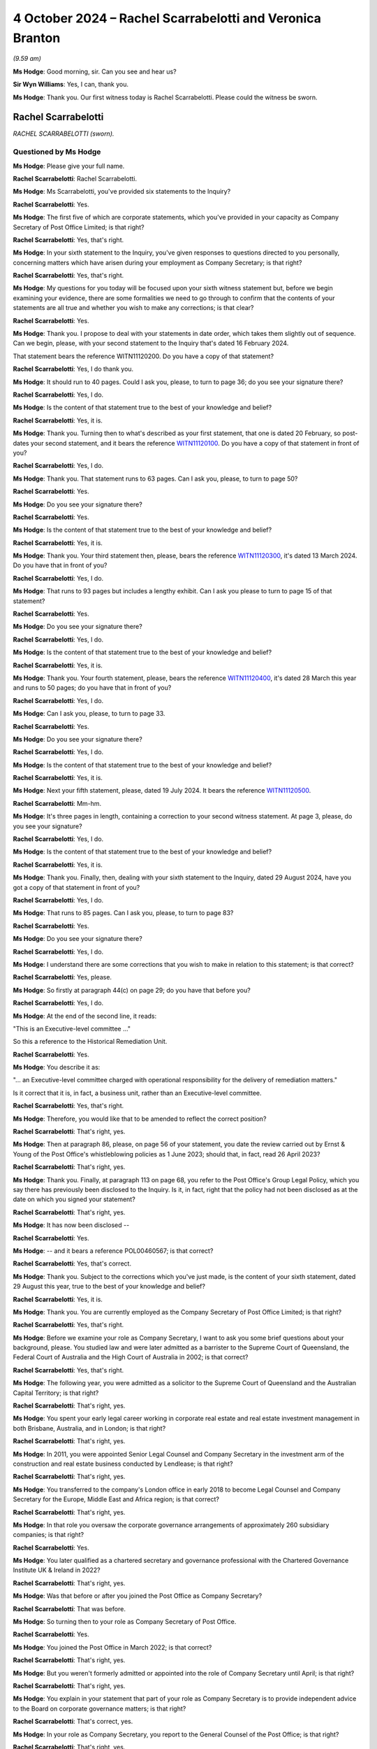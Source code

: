 .. raw:: html

   <a id="hearing-link" href="https://www.postofficehorizoninquiry.org.uk/hearings/phase-7-4-october-2024">Official hearing page</a>

4 October 2024 – Rachel Scarrabelotti and Veronica Branton
==========================================================

.. raw:: html

   <details id="hearing-meta" open>
        <summary>
            <span class="open">Hide video</span>
            <span class="closed">Show video</span>
        </summary>
   <lite-youtube videoid="E-Cpt51E5YE" params="rel=0"></lite-youtube>
   <lite-youtube videoid="pxxyCZAY-cM" params="rel=0"></lite-youtube>
   </details>

*(9.59 am)*

**Ms Hodge**: Good morning, sir.  Can you see and hear us?

**Sir Wyn Williams**: Yes, I can, thank you.

**Ms Hodge**: Thank you.  Our first witness today is Rachel Scarrabelotti.  Please could the witness be sworn.

Rachel Scarrabelotti
--------------------

*RACHEL SCARRABELOTTI (sworn).*

Questioned by Ms Hodge
^^^^^^^^^^^^^^^^^^^^^^

**Ms Hodge**: Please give your full name.

.. rst-class:: indented

**Rachel Scarrabelotti**: Rachel Scarrabelotti.

**Ms Hodge**: Ms Scarrabelotti, you've provided six statements to the Inquiry?

.. rst-class:: indented

**Rachel Scarrabelotti**: Yes.

**Ms Hodge**: The first five of which are corporate statements, which you've provided in your capacity as Company Secretary of Post Office Limited; is that right?

.. rst-class:: indented

**Rachel Scarrabelotti**: Yes, that's right.

**Ms Hodge**: In your sixth statement to the Inquiry, you've given responses to questions directed to you personally, concerning matters which have arisen during your employment as Company Secretary; is that right?

.. rst-class:: indented

**Rachel Scarrabelotti**: Yes, that's right.

**Ms Hodge**: My questions for you today will be focused upon your sixth witness statement but, before we begin examining your evidence, there are some formalities we need to go through to confirm that the contents of your statements are all true and whether you wish to make any corrections; is that clear?

.. rst-class:: indented

**Rachel Scarrabelotti**: Yes.

**Ms Hodge**: Thank you.  I propose to deal with your statements in date order, which takes them slightly out of sequence. Can we begin, please, with your second statement to the Inquiry that's dated 16 February 2024.

That statement bears the reference WITN11120200.  Do you have a copy of that statement?

.. rst-class:: indented

**Rachel Scarrabelotti**: Yes, I do thank you.

**Ms Hodge**: It should run to 40 pages.  Could I ask you, please, to turn to page 36; do you see your signature there?

.. rst-class:: indented

**Rachel Scarrabelotti**: Yes, I do.

**Ms Hodge**: Is the content of that statement true to the best of your knowledge and belief?

.. rst-class:: indented

**Rachel Scarrabelotti**: Yes, it is.

**Ms Hodge**: Thank you.  Turning then to what's described as your first statement, that one is dated 20 February, so post-dates your second statement, and it bears the reference `WITN11120100 <https://www.postofficehorizoninquiry.org.uk/evidence/witn11120100-rachel-scarrabelotti-first-witness-statement>`_.  Do you have a copy of that statement in front of you?

.. rst-class:: indented

**Rachel Scarrabelotti**: Yes, I do.

**Ms Hodge**: Thank you.  That statement runs to 63 pages.  Can I ask you, please, to turn to page 50?

.. rst-class:: indented

**Rachel Scarrabelotti**: Yes.

**Ms Hodge**: Do you see your signature there?

.. rst-class:: indented

**Rachel Scarrabelotti**: Yes.

**Ms Hodge**: Is the content of that statement true to the best of your knowledge and belief?

.. rst-class:: indented

**Rachel Scarrabelotti**: Yes, it is.

**Ms Hodge**: Thank you.  Your third statement then, please, bears the reference `WITN11120300 <https://www.postofficehorizoninquiry.org.uk/evidence/witn11120300-rachel-scarrabelotti-third-witness-statement>`_, it's dated 13 March 2024.  Do you have that in front of you?

.. rst-class:: indented

**Rachel Scarrabelotti**: Yes, I do.

**Ms Hodge**: That runs to 93 pages but includes a lengthy exhibit. Can I ask you please to turn to page 15 of that statement?

.. rst-class:: indented

**Rachel Scarrabelotti**: Yes.

**Ms Hodge**: Do you see your signature there?

.. rst-class:: indented

**Rachel Scarrabelotti**: Yes, I do.

**Ms Hodge**: Is the content of that statement true to the best of your knowledge and belief?

.. rst-class:: indented

**Rachel Scarrabelotti**: Yes, it is.

**Ms Hodge**: Thank you.  Your fourth statement, please, bears the reference `WITN11120400 <https://www.postofficehorizoninquiry.org.uk/evidence/witn11120400-rachel-scarrabelotti-fourth-witness-statement>`_, it's dated 28 March this year and runs to 50 pages; do you have that in front of you?

.. rst-class:: indented

**Rachel Scarrabelotti**: Yes, I do.

**Ms Hodge**: Can I ask you, please, to turn to page 33.

.. rst-class:: indented

**Rachel Scarrabelotti**: Yes.

**Ms Hodge**: Do you see your signature there?

.. rst-class:: indented

**Rachel Scarrabelotti**: Yes, I do.

**Ms Hodge**: Is the content of that statement true to the best of your knowledge and belief?

.. rst-class:: indented

**Rachel Scarrabelotti**: Yes, it is.

**Ms Hodge**: Next your fifth statement, please, dated 19 July 2024. It bears the reference `WITN11120500 <https://www.postofficehorizoninquiry.org.uk/evidence/witn11120500-rachel-scarrabelotti-fifth-witness-statement>`_.

.. rst-class:: indented

**Rachel Scarrabelotti**: Mm-hm.

**Ms Hodge**: It's three pages in length, containing a correction to your second witness statement.  At page 3, please, do you see your signature?

.. rst-class:: indented

**Rachel Scarrabelotti**: Yes, I do.

**Ms Hodge**: Is the content of that statement true to the best of your knowledge and belief?

.. rst-class:: indented

**Rachel Scarrabelotti**: Yes, it is.

**Ms Hodge**: Thank you.  Finally, then, dealing with your sixth statement to the Inquiry, dated 29 August 2024, have you got a copy of that statement in front of you?

.. rst-class:: indented

**Rachel Scarrabelotti**: Yes, I do.

**Ms Hodge**: That runs to 85 pages.  Can I ask you, please, to turn to page 83?

.. rst-class:: indented

**Rachel Scarrabelotti**: Yes.

**Ms Hodge**: Do you see your signature there?

.. rst-class:: indented

**Rachel Scarrabelotti**: Yes, I do.

**Ms Hodge**: I understand there are some corrections that you wish to make in relation to this statement; is that correct?

.. rst-class:: indented

**Rachel Scarrabelotti**: Yes, please.

**Ms Hodge**: So firstly at paragraph 44(c) on page 29; do you have that before you?

.. rst-class:: indented

**Rachel Scarrabelotti**: Yes, I do.

**Ms Hodge**: At the end of the second line, it reads:

"This is an Executive-level committee ..."

So this a reference to the Historical Remediation Unit.

.. rst-class:: indented

**Rachel Scarrabelotti**: Yes.

**Ms Hodge**: You describe it as:

"... an Executive-level committee charged with operational responsibility for the delivery of remediation matters."

Is it correct that it is, in fact, a business unit, rather than an Executive-level committee.

.. rst-class:: indented

**Rachel Scarrabelotti**: Yes, that's right.

**Ms Hodge**: Therefore, you would like that to be amended to reflect the correct position?

.. rst-class:: indented

**Rachel Scarrabelotti**: That's right, yes.

**Ms Hodge**: Then at paragraph 86, please, on page 56 of your statement, you date the review carried out by Ernst & Young of the Post Office's whistleblowing policies as 1 June 2023; should that, in fact, read 26 April 2023?

.. rst-class:: indented

**Rachel Scarrabelotti**: That's right, yes.

**Ms Hodge**: Thank you.  Finally, at paragraph 113 on page 68, you refer to the Post Office's Group Legal Policy, which you say there has previously been disclosed to the Inquiry. Is it, in fact, right that the policy had not been disclosed as at the date on which you signed your statement?

.. rst-class:: indented

**Rachel Scarrabelotti**: That's right, yes.

**Ms Hodge**: It has now been disclosed --

.. rst-class:: indented

**Rachel Scarrabelotti**: Yes.

**Ms Hodge**: -- and it bears a reference POL00460567; is that correct?

.. rst-class:: indented

**Rachel Scarrabelotti**: Yes, that's correct.

**Ms Hodge**: Thank you.  Subject to the corrections which you've just made, is the content of your sixth statement, dated 29 August this year, true to the best of your knowledge and belief?

.. rst-class:: indented

**Rachel Scarrabelotti**: Yes, it is.

**Ms Hodge**: Thank you.  You are currently employed as the Company Secretary of Post Office Limited; is that right?

.. rst-class:: indented

**Rachel Scarrabelotti**: Yes, that's right.

**Ms Hodge**: Before we examine your role as Company Secretary, I want to ask you some brief questions about your background, please.  You studied law and were later admitted as a barrister to the Supreme Court of Queensland, the Federal Court of Australia and the High Court of Australia in 2002; is that correct?

.. rst-class:: indented

**Rachel Scarrabelotti**: Yes, that's right.

**Ms Hodge**: The following year, you were admitted as a solicitor to the Supreme Court of Queensland and the Australian Capital Territory; is that right?

.. rst-class:: indented

**Rachel Scarrabelotti**: That's right, yes.

**Ms Hodge**: You spent your early legal career working in corporate real estate and real estate investment management in both Brisbane, Australia, and in London; is that right?

.. rst-class:: indented

**Rachel Scarrabelotti**: That's right, yes.

**Ms Hodge**: In 2011, you were appointed Senior Legal Counsel and Company Secretary in the investment arm of the construction and real estate business conducted by Lendlease; is that right?

.. rst-class:: indented

**Rachel Scarrabelotti**: That's right, yes.

**Ms Hodge**: You transferred to the company's London office in early 2018 to become Legal Counsel and Company Secretary for the Europe, Middle East and Africa region; is that correct?

.. rst-class:: indented

**Rachel Scarrabelotti**: That's right, yes.

**Ms Hodge**: In that role you oversaw the corporate governance arrangements of approximately 260 subsidiary companies; is that right?

.. rst-class:: indented

**Rachel Scarrabelotti**: Yes.

**Ms Hodge**: You later qualified as a chartered secretary and governance professional with the Chartered Governance Institute UK & Ireland in 2022?

.. rst-class:: indented

**Rachel Scarrabelotti**: That's right, yes.

**Ms Hodge**: Was that before or after you joined the Post Office as Company Secretary?

.. rst-class:: indented

**Rachel Scarrabelotti**: That was before.

**Ms Hodge**: So turning then to your role as Company Secretary of Post Office.

.. rst-class:: indented

**Rachel Scarrabelotti**: Yes.

**Ms Hodge**: You joined the Post Office in March 2022; is that correct?

.. rst-class:: indented

**Rachel Scarrabelotti**: That's right, yes.

**Ms Hodge**: But you weren't formerly admitted or appointed into the role of Company Secretary until April; is that right?

.. rst-class:: indented

**Rachel Scarrabelotti**: That's right, yes.

**Ms Hodge**: You explain in your statement that part of your role as Company Secretary is to provide independent advice to the Board on corporate governance matters; is that right?

.. rst-class:: indented

**Rachel Scarrabelotti**: That's correct, yes.

**Ms Hodge**: In your role as Company Secretary, you report to the General Counsel of the Post Office; is that right?

.. rst-class:: indented

**Rachel Scarrabelotti**: That's right, yes.

**Ms Hodge**: Do you think that reporting to the General Counsel affects your ability to provide independent advice to the Post Office Board?

.. rst-class:: indented

**Rachel Scarrabelotti**: No.

**Ms Hodge**: Why is that?

.. rst-class:: indented

**Rachel Scarrabelotti**: I suppose whilst my reporting line is through to the General Counsel, I am ultimately accountable to the Chair and to the Board, so I don't feel that my independence is at all compromised by virtue of my reporting line.

**Ms Hodge**: Thank you.  Could I ask you please to just speak a little louder.  I think, like me, you're quite softly spoken -- I understand if you sit in between them. That's meant to be optimal.

.. rst-class:: indented

**Rachel Scarrabelotti**: Thank you.

**Ms Hodge**: I'd like to ask you some questions now about your training and induction into the role of Company Secretary.  In your statement, you explained you had a handover meeting with your predecessor --

.. rst-class:: indented

**Rachel Scarrabelotti**: Yes.

**Ms Hodge**: -- and that she supplied you with some handover notes; is that right?

.. rst-class:: indented

**Rachel Scarrabelotti**: That's right, yes.

**Ms Hodge**: Is it right that you did not take part in any formal induction programme and you were not provided with any specific induction materials?

.. rst-class:: indented

**Rachel Scarrabelotti**: Yes, so nothing -- certainly nothing specific.

**Ms Hodge**: You undertook some general training applicable to all new entrants; is that right?

.. rst-class:: indented

**Rachel Scarrabelotti**: Yes, that's right.

**Ms Hodge**: As well as a series of training courses addressing a range of topics, such as money laundering, data protection, bribery and whistleblowing; is that right?

.. rst-class:: indented

**Rachel Scarrabelotti**: Yes, that's right.

**Ms Hodge**: What was your perception as the time you joined as to the adequacy of your training and induction?

.. rst-class:: indented

**Rachel Scarrabelotti**: I mean, it was very minimal, what I received, and it did make it more difficult to get to grips with my role in good time.  Yeah, it made it harder to do the role.

**Ms Hodge**: Forgive me, can you elaborate a little: in what sense did it make if more difficult for you?

.. rst-class:: indented

**Rachel Scarrabelotti**: Well, I think as Company Secretary you need a deep understanding of the key issues that are facing the company and I think, if you're briefed very specifically on those issues, then that helps you to navigate those, you know, with greater ease.

**Ms Hodge**: So is it the case that you ended up learning on your feet --

.. rst-class:: indented

**Rachel Scarrabelotti**: Yes, very much.

**Ms Hodge**: -- of these issues in the role --

.. rst-class:: indented

**Rachel Scarrabelotti**: Yes.

**Ms Hodge**: -- that you'd taken on.  Did you raise any concerns at the time about the quality and scope of the training and induction which you'd received?

.. rst-class:: indented

**Rachel Scarrabelotti**: No.

**Ms Hodge**: What changes do you think need to be made to improve that situation?

.. rst-class:: indented

**Rachel Scarrabelotti**: I think for anyone coming in to the Company Secretarial Team or the Executive Team or the company generally, I think that they need to be briefed very specifically on, you know, on the main issues that are of relevance, you know, to the company.

**Ms Hodge**: In your role now, what do you consider to be the main issues affecting the company?

.. rst-class:: indented

**Rachel Scarrabelotti**: Well, it's probably all of the issues that go to our core priorities.  So our core priorities are transforming technology, rebuilding trust and improving branch technology, so I think if people understand the different issues sitting behind each of those priorities, and how they can align their efforts with those priorities, I think that would be very insightful.

**Ms Hodge**: Forgive me, I think there's still some difficulty in hearing your --

.. rst-class:: indented

**Rachel Scarrabelotti**: Sorry, I'll try to be -- sorry.  Pardon me.  Yeah.

**Ms Hodge**: Thank you.  In your role as Company Secretary, you received requests for matters to be raised with and/or discussed at meetings of the Board; is that correct?

.. rst-class:: indented

**Rachel Scarrabelotti**: Yes, that's right.

**Ms Hodge**: You then decide first whether the matter is sufficiently important to warrant being considered by the Board; is that correct?

.. rst-class:: indented

**Rachel Scarrabelotti**: Yes, that's right.

**Ms Hodge**: Secondly, if the matter does justify the Board's time, whether it should be dealt with by way of an oral presentation or simply as a noting paper; is that correct?

.. rst-class:: indented

**Rachel Scarrabelotti**: That's right, yes.

**Ms Hodge**: Can you please describe the criteria you use to determine which matters go to the Board and which should be decided in other groups or committees?

.. rst-class:: indented

**Rachel Scarrabelotti**: Well, it's probably looking at the matters reserved for the Board document, which demarcates very clearly where different items need to come to the Board for decision, and then it sets out which matters are delegated to subsidiary boards or which matters are delegated to committees of the Board, and then it also sets out which matters are delegated to the Executive, so I'll probably use that -- you know, as my starting point.

**Ms Hodge**: From there?

.. rst-class:: indented

**Rachel Scarrabelotti**: From there, I guess, if there's, you know, there can be matters where it's less clear.  For example, where the financial delegation to the Executive -- you know, a matter could be within that but, because of the risk profile associated with the item, it would still be something that you would want to come to Board.  So it's looking at it through that additional lens as well.

**Ms Hodge**: In your statement, you characterise your approach in this way, you say:

"While I am required to exercise a degree of judgement in relation to the strategic importance of potential matters when initially deciding on their inclusion, I generally adopt an overinclusive approach and err on the side of caution."

Is that right?

.. rst-class:: indented

**Rachel Scarrabelotti**: Yes.

**Ms Hodge**: One of the issues you identify in your statement concerning the governance of the Post Office relates to the length of the Board papers and their focus on operational matters; is that right?

.. rst-class:: indented

**Rachel Scarrabelotti**: Yes.

**Ms Hodge**: What do you consider to be the underlying cause or causes of that issue?

.. rst-class:: indented

**Rachel Scarrabelotti**: Sorry, that the Board papers are?

**Ms Hodge**: Their length and their focus on operational matters?

.. rst-class:: indented

**Rachel Scarrabelotti**: I think that people can treat the Board sometimes as a confessional, so thinking that, if they bring all the information that they have to Board and tell the Board everything, that it will somehow alleviate them of their responsibility.

**Ms Hodge**: What are the consequences, do you think, from a governance perspective, of the Board being overburdened with the detail of operational matters?

.. rst-class:: indented

**Rachel Scarrabelotti**: I think that it blurs lines of accountability.  I think that respect, perhaps, is lost for the Board because they're associated with operational matters, which are for the Executive, and that the Board ultimately doesn't get to fulfil their proper function and be the Board.

**Ms Hodge**: Do you think that your own approach of being overinclusive in relation to the Board agenda items might be contributing to that problem?

.. rst-class:: indented

**Rachel Scarrabelotti**: Possibly but I would say that we do go through an exercise with the -- it was the CEO, now it's the Acting CEO and Chief of Staff, where we do look to whittle down, you know, the first agenda that I -- you know, the draft agenda that I prepare and, you know, we need to make some tough decisions about what actually does go to the Board.  And, you know, matters too can be deferred to later agendas.  So yeah, I don't think it's -- I don't think it does contribute.

**Ms Hodge**: You've described there a process of consultation --

.. rst-class:: indented

**Rachel Scarrabelotti**: Yes.

**Ms Hodge**: -- with some of the senior executives of the company. Does it follow that decisions as to precisely what goes to the Board doesn't rest solely on your shoulders?

.. rst-class:: indented

**Rachel Scarrabelotti**: That's right.  So the -- as I say, the acting CEO and Chief of Staff will have a look initially at the proposed draft agenda.  They will have insights as to, you know, what's happening in the business and whether or not certain matters are actually ready to come.  So, you know, there will be some reduction to the agenda through that process and the draft agenda also goes to the Strategic Executive Group, who are given an opportunity to comment, to, you know, feed in and their comments, yeah, are taken on board, certainly not just me devising the agenda.

.. rst-class:: indented

And then, ultimately, I send the agenda to the Chair as well, and the Chair themselves needs to be happy and content with what's proposed -- or perhaps it's just content -- with what is proposed to come to the Board.

**Ms Hodge**: Thank you.

What, if any, changes have been implemented to address the problem you described about the length of Board papers and their focus on operational matters?

.. rst-class:: indented

**Rachel Scarrabelotti**: So since the Interim Chair joined, we've brought in new restrictions on paper length to try to ensure that papers are more strategically focused, so they're more pithy, more punchy and, you know, so paper authors -- you know, you don't have a lot of opportunity, I guess. You've got to get in there in the paper pretty quick smart, advise, you know, what you want, why you want it, and get out.

.. rst-class:: indented

So I think, you know, that's helping: having a more restricted paper length.  That's -- yeah, that's probably one of the main changes.

**Ms Hodge**: Thank you, I'd like to move on to a new topic, please, concerning your knowledge of the Horizon IT system?

.. rst-class:: indented

**Rachel Scarrabelotti**: Yes.

**Ms Hodge**: Prior to joining the Post Office you had some awareness, you say, of the issues relating to Horizon from information reported in the media; is that right?

.. rst-class:: indented

**Rachel Scarrabelotti**: Yes, that's right.

**Ms Hodge**: Since you joined the Post Office in March 2020, you say you've complete a short training session relating to the outcome of the Group Litigation; is that right?

.. rst-class:: indented

**Rachel Scarrabelotti**: Yes.

**Ms Hodge**: You've also reviewed materials submitted to the Board in Executive meetings relating to Horizon and, in particular, the programme to replace it; is that correct?

.. rst-class:: indented

**Rachel Scarrabelotti**: Yes, that's right.

**Ms Hodge**: In your statement you say that you've developed some understanding of the Horizon IT system from reading those materials; is that correct?

.. rst-class:: indented

**Rachel Scarrabelotti**: Yes.

**Ms Hodge**: Please can we take a brief look at what you say on this topic at paragraph 8 of your statement.  This is statement number 6, `WITN11120600 <https://www.postofficehorizoninquiry.org.uk/evidence/witn11120600-rachel-scarrabelotti-sixth-witness-statement>`_ at page 4, please. Thank you.  If we could scroll down, please, to paragraph 8.  Thank you.  So five lines down you say this:

"From the materials I have reviewed, my understanding is that whilst there have been different versions of Horizon provided since it was first introduced, the Horizon IT system is considered to be aged and difficult to update in the case of new products."

Just pausing there, from where within the Post Office do you understand this information about Horizon to originate?

.. rst-class:: indented

**Rachel Scarrabelotti**: Sort of in relation to it being aged and difficult to update, well, probably from the IT function, yeah.

**Ms Hodge**: What have you gleaned from reading the materials submitted to the Board and the Strategic Executive Group about the reliability of the current version of Horizon?

.. rst-class:: indented

**Rachel Scarrabelotti**: I understand that it is thought to be reasonably reliable.

**Ms Hodge**: You go on to say in your statement:

"I have also attended employee sessions introducing NBIT, which have highlighted to me the more labour-intensive nature of the Horizon IT system for postmasters, for example, in terms of the training required and transaction times, along with difficulties for postmasters in extracting transaction data from Horizon."

The Inquiry has heard evidence about the significant challenges which have beset the New Branch IT programme. What is your view, as Company Secretary, as to the adequacy of reporting to the Board on the problems which have been experienced with that programme?

.. rst-class:: indented

**Rachel Scarrabelotti**: So I understand that the problems are in relation to delays, problems in relation to costs and then also problems in relation to the numbers of defects, so bugs, errors, defects in the system.  So sort of, as a pretty much a standing agenda item, pretty much since I joined Post Office, on the Board agenda would be an update on the progress of the NBIT SPM programme.  So, I mean, it's very difficult to say.  I mean, you know, we sort of rely very much on the Executive to be bringing forward, you know, programme reports, but the Board, yeah, absolutely, has been periodically regularly updated on the programme by the Executive.

**Ms Hodge**: Do you consider that the updates the Board has received have been both accurate and timely in relation to those problems which you've described?

.. rst-class:: indented

**Rachel Scarrabelotti**: I don't think so, to be honest.

**Ms Hodge**: So I'm going to move on, please to the cultural attitudes within the Post Office to postmasters.  In your statement you describe the many initiatives which have been launched to bring about cultural change within the Post Office.

.. rst-class:: indented

**Rachel Scarrabelotti**: Yes.

**Ms Hodge**: These include the establishment of an Improvement Delivery Group --

.. rst-class:: indented

**Rachel Scarrabelotti**: Yes.

**Ms Hodge**: -- the creation of an ethos programme --

.. rst-class:: indented

**Rachel Scarrabelotti**: Yes.

**Ms Hodge**: -- the establishment of a dedicated committee and unit to deal with remediation issues --

.. rst-class:: indented

**Rachel Scarrabelotti**: Yes.

**Ms Hodge**: -- and the creation of a new Postmaster Director role within the Executive Team of the Post Office?

.. rst-class:: indented

**Rachel Scarrabelotti**: That's right, yes.

**Ms Hodge**: There are more but those are perhaps some of the major initiatives that have been undertaken; is that fair?

.. rst-class:: indented

**Rachel Scarrabelotti**: Yes, that's fair.

**Ms Hodge**: Would it be fair to say that you don't believe these initiatives have been entirely successful in bringing about the cultural change which is needed within the Post Office?

.. rst-class:: indented

**Rachel Scarrabelotti**: Yes, I think that's fair.

**Ms Hodge**: You identify in your statement a number of factors which you believe have impeded the progress of cultural change.  I wonder if we could look, please, at paragraph 50 of your statement, where you set out some of these factors.  That's at page 37, please.

So one of the first factors you identify is the impact of the Covid-19 pandemic and the result this had, initially requiring individuals to work from home and subsequently the less frequent attendance in the office; is that correct?

.. rst-class:: indented

**Rachel Scarrabelotti**: Yes.

**Ms Hodge**: Secondly, you refer here to the large number of fixed-term contract employees within the Post Office, working both within the Remediation Unit and in the delivery of the NBIT programme?

.. rst-class:: indented

**Rachel Scarrabelotti**: Yes.

**Ms Hodge**: Finally, you say this, please, so this is four lines up from the bottom:

"Another consideration is whether the above activities to drive cultural change have been as effective as possible, particularly having regard to the long tenure of some [Post Office] employees, who may have held certain views for an extended period of time."

I'd like to ask you some questions about that final comment, please.  The Inquiry has heard evidence from two Postmaster Non-Executive Directors that there's a prevailing attitude within the Post Office that postmasters are guilty and "on the take".  Are those the types of views to which you are referring here?

.. rst-class:: indented

**Rachel Scarrabelotti**: Yes, I think my point there was just to say that, you know, where there have been employees who have served in the business perhaps for a number of years and were previously part of the Royal Mail Group, joined Post Office, have remained with Post Office post-separation, that perhaps, culturally, they're in a different place to others at Post Office.

**Ms Hodge**: What exactly do you mean when you say that they're in a different place?

.. rst-class:: indented

**Rachel Scarrabelotti**: In terms of their attitudes towards postmasters.

**Ms Hodge**: As to their guilt?

.. rst-class:: indented

**Rachel Scarrabelotti**: I think as to their honesty, yes.

**Ms Hodge**: As to their honest and their integrity?

.. rst-class:: indented

**Rachel Scarrabelotti**: Yes.

**Ms Hodge**: Do you consider that these views remain prevalent within a particular area of the business or are widespread across the Post Office?

.. rst-class:: indented

**Rachel Scarrabelotti**: I don't think that they're widespread or prevalent, but I think my point here was just to say, given the long serving tenure of certain employees, you know, that it can be difficult to achieve cultural change in those circumstances.

**Ms Hodge**: You've referred in your statement to an Engagement Survey which was undertaken with Post Office employees earlier this year.

.. rst-class:: indented

**Rachel Scarrabelotti**: Yes.

**Ms Hodge**: I'd like to ask you about one of the themes which emerged from the survey please?

.. rst-class:: indented

**Rachel Scarrabelotti**: Yes.

**Ms Hodge**: That bears a reference POL00446681.  Please can that be shown on the screen.  If we could turn, please, to the second page, we can see there a high level summary of the themes which emerged from the responses to that survey.  Under number 3, please, it reads:

"Poor communication is driving a lack of confidence in Post Office and senior management from other colleagues.

"This is directly impacting their sense of pride and belief in Post Office.  This appears to be exacerbated at present because Post Office's communications are driven, and controlled, by the external narrative."

What do you understand, please, by that final reference to the Post Office's communications being driven and controlled by an external narrative?

.. rst-class:: indented

**Rachel Scarrabelotti**: I think the point there is that there's been a few unfortunate incidents where the media has reported on different circumstances arising at Post Office, and the reporting has taken place ahead of employee colleagues being advised.  So I think that does make it very, very difficult.

**Ms Hodge**: Is the phrase "external narrative" one which is, to your knowledge, widely used within the Post Office; is it something with which you're familiar as a term?

.. rst-class:: indented

**Rachel Scarrabelotti**: No, I don't -- I'm not particularly familiar with that phase.

**Ms Hodge**: Could it be referring, do you think, to the external pressure to exonerate and compensate postmasters who were held liable for shortfalls shown by Horizon?

.. rst-class:: indented

**Rachel Scarrabelotti**: Possibly.

**Ms Hodge**: Does this theme demonstrate, do you think, that there are many within the Post Office who disagree with that narrative, that is to say that pressure to exonerate and compensate postmasters?

.. rst-class:: indented

**Rachel Scarrabelotti**: I don't think that that's true.

**Ms Hodge**: One of the issues on which the Inquiry has heard evidence already in this phase concerns the suitability of certain Post Office employees to hold roles within the Remediation Unit --

.. rst-class:: indented

**Rachel Scarrabelotti**: Yes.

**Ms Hodge**: -- due to their historic involvement, for example, in the conduct of audits and investigations.

.. rst-class:: indented

**Rachel Scarrabelotti**: (The witness nodded)

**Ms Hodge**: Were you aware of the concerns expressed by the Postmaster Non-Executive Directors earlier this year about the progress being made to address the potential conflicts of interest within that unit?

.. rst-class:: indented

**Rachel Scarrabelotti**: Yes.

**Ms Hodge**: Do you consider that the senior Executive Team has given that issue sufficient prominence and priority in light of the ongoing cultural problems which exist within the organisation?

.. rst-class:: indented

**Rachel Scarrabelotti**: I think in recent times they have, yes.

**Ms Hodge**: By "recent times" you mean?

.. rst-class:: indented

**Rachel Scarrabelotti**: Probably over the course of this year.

**Ms Hodge**: From a governance perspective, do you consider that this is an issue on which the Board of the Post Office should have greater oversight and input than it currently does?

.. rst-class:: indented

**Rachel Scarrabelotti**: I think that they've had a reasonable amount of oversight.  You know, the matter -- Past Roles Review/Project Phoenix has come to the Board absolutely periodically.  I think the Board are probably due for another comprehensive update around this time.

**Ms Hodge**: The Board is due an update?

.. rst-class:: indented

**Rachel Scarrabelotti**: Yes.

**Ms Hodge**: Thank you.  I'd like to move on to a new topic, please, concerning the culture and composition of the Post Office Board --

.. rst-class:: indented

**Rachel Scarrabelotti**: Yes.

**Ms Hodge**: -- and the Senior Executive Team.  You've explained in your statement that it's difficult to identify a discernible culture within the Post Office Board due to the high turnover of directors in recent years; is that right?

.. rst-class:: indented

**Rachel Scarrabelotti**: That's right.

**Ms Hodge**: One concern you raise in your statement relates to the diversity of Board members?

.. rst-class:: indented

**Rachel Scarrabelotti**: Yes.

**Ms Hodge**: In what respects do you consider the diversity of the Post Office Board could be improved?

.. rst-class:: indented

**Rachel Scarrabelotti**: Well, definitely gender diversity.  So, currently, we have two female directors which is sort of, you know, tracking sort of well below, you know, generally accepted percentages for, you know, the composition of boards as to gender.  I think, in terms of ethnic diversity as well, we could improve there.  You know, the Board should, you know, be reflective of our main stakeholders, so customers, postmasters. Possibly, we could have greater diversity of age as well.

**Ms Hodge**: In his evidence to the Inquiry, Mr Staunton, the former Chair of the Post Office Board, expressed his concern about the retention of talented women in senior roles within the Post Office; is that a concern which you share?

.. rst-class:: indented

**Rachel Scarrabelotti**: Sorry, could you repeat the question?

**Ms Hodge**: Yes, so the statement was this initially: in his evidence to the Inquiry, Mr Staunton, the former Chair of the Post Office, expressed some concern about the retention of talented women in senior roles within the Post Office.  My question to you is: is that a concern which you share?

.. rst-class:: indented

**Rachel Scarrabelotti**: Yes, it is.

**Ms Hodge**: Why is that?

.. rst-class:: indented

**Rachel Scarrabelotti**: I suppose at Board level -- so, unfortunately, we had our three female directors all leave in reasonably quick succession in 2023; and, on the Senior Executive Group, unfortunately we had only one female member for quite a long period, that was the CPO; and, currently, the Strategic Executive Group is better balanced by way of gender but it is absolutely a concern having gender diversity in those top forums.

**Ms Hodge**: What do you understand to be the underlying causes of the problem in retaining talented women in senior roles?

.. rst-class:: indented

**Rachel Scarrabelotti**: At the Post Office?

**Ms Hodge**: At the Post Office?

.. rst-class:: indented

**Rachel Scarrabelotti**: Post Office, it's not an easy place to work.  It's very, very stressful.  I suppose at the Strategic Executive Group level, you know, previously walking into a room full of men, I mean, that can be very intimidating, but I think it's just the general pressures of working at Post Office.  That's, you know, not attractive.

**Ms Hodge**: In your statement, you say that the decision to appoint two Postmaster Non-Executive Directors was part of an effort to build a culture of inclusion for postmasters at the Post Office Board level; is that correct?

.. rst-class:: indented

**Rachel Scarrabelotti**: Yes.

**Ms Hodge**: You acknowledge that this change has brought certain benefits to the Board including a greater insight into the issues and concerns affecting postmasters; is that right?

.. rst-class:: indented

**Rachel Scarrabelotti**: Yes.

**Ms Hodge**: Would it, nonetheless, be fair to say that it's brought some challenges, as well, from a governance perspective?

.. rst-class:: indented

**Rachel Scarrabelotti**: Yes, I think that's fair.

**Ms Hodge**: What do you consider those challenges to be?

.. rst-class:: indented

**Rachel Scarrabelotti**: Probably navigating through conflicts of interest for the Postmaster Directors because, obviously, being postmasters, we have to be very careful of personal conflict matters.  I think we've had issues in terms of -- the Postmaster Directors are incredible with their operational knowledge and, you know, their know-how, their abilities, amazing, but the Board is not charged with responsibility for day-to-day operational matters. That's with the Executive.  So we have to be very careful that the Board doesn't stray into matters for the Executive.

**Ms Hodge**: You referred to conflicts of interest.  I think in your statement you described it as a potential lack of alignment between the needs and desires of postmasters and the wider interests of the business and its shareholders; is that fair?

.. rst-class:: indented

**Rachel Scarrabelotti**: Um --

**Ms Hodge**: Or would you say that is yet another issue --

.. rst-class:: indented

**Rachel Scarrabelotti**: Yes.

**Ms Hodge**: -- a separate issue?

.. rst-class:: indented

**Rachel Scarrabelotti**: I think what I was trying to get at there was, you know, directors' duties.  So, obviously, the Postmaster Non-Executive Directors, as directors of the company, are subject to the same duties as all of the other directors, which is to, you know, act in the best interests of the company, having regard to a number of different matters, including, you know, stakeholders, but ultimately acting for the benefit of the shareholder.  So, to me, that seems -- you know, it doesn't necessarily align always with what is in the best interests of postmasters.

**Ms Hodge**: Where specifically do you see the areas of conflict?

.. rst-class:: indented

**Rachel Scarrabelotti**: Is it conflict or non-alignment?

**Ms Hodge**: Well, lack of alignment.

.. rst-class:: indented

**Rachel Scarrabelotti**: Lack of alignment.  Well, I suppose, you know, if you just go to, you know, a basic issue such as postmaster remuneration, you know, the company is cash constrained, directors, unfortunately, have had to consider wrongful trading issues, you know, very recently and make some very, very tough decisions around how our finite funds are spent.  So, you know, whilst I think, you know, yeah, everyone would love to improve postmaster remuneration, at the same time, you know, the Board are thinking of, you know, wrongful trading issues.

.. rst-class:: indented

So it's marrying up, you know, keeping the company alive and floating as against, you know, sort of the stark reality of postmasters', you know, remuneration remaining, you know, very flat.

**Ms Hodge**: You've suggested in your statement that there might be better ways in which to bring the voice of the postmasters into the Post Office; is that right?

.. rst-class:: indented

**Rachel Scarrabelotti**: Yes.

**Ms Hodge**: One of the options which you mention is the appointment of more postmaster representatives within the Executive Team of the Post Office?

.. rst-class:: indented

**Rachel Scarrabelotti**: Yes.

**Ms Hodge**: What do you consider to be the advantages of that approach?

.. rst-class:: indented

**Rachel Scarrabelotti**: Well, I think, as I mentioned before, I mean, our Postmaster Non-Executive Directors have demonstrated their -- you know, their operational expertise, the Executive is charged with day-to-day responsibility for operational matters.  So, to my mind it's a matter of harnessing the -- you know, the best knowledge that the postmasters have and incorporating them within the most -- you know, perhaps the forum where they can achieve the most, which would be, you know, potentially by having more postmasters at the Executive level.

**Ms Hodge**: Another possibility which you mention in your statement is the mutualisation of the Post Office.

.. rst-class:: indented

**Rachel Scarrabelotti**: Yes.

**Ms Hodge**: What do you consider to be the potential advantages of adopting that approach to ownership and governance of the company?

.. rst-class:: indented

**Rachel Scarrabelotti**: Okay, I'm not an expert in mutuals or cooperatives. But, to my mind, the benefit would be that the ultimate shareholding would be with postmasters and potentially employees of the company.  So when directors are fulfilling their duties and acting in the best interests of the company, but for the benefit of the shareholder, that shareholder would be postmasters.

**Ms Hodge**: Is there potential, do you think, for a lack of alignment between the interests of postmasters and Post Office employees, assuming that ownership is shared between those two different groups?

.. rst-class:: indented

**Rachel Scarrabelotti**: Potentially, but my experience of working at Post Office is that the people who, you know, have joined, you know, particularly recently are very much attracted and choose very, very specifically to come work for the Post Office because they believe in, you know, the Post Office as -- you know, the institution of the Post Office.  So they're very, very particularly attracted to work for the company for, you know, that reason.

**Ms Hodge**: Does it follow that they, in your view, have a more positive attitude towards postmasters?

.. rst-class:: indented

**Rachel Scarrabelotti**: Yes.

**Ms Hodge**: I'd like to ask you some questions now about the internal investigation into one of the Postmaster Non-Executive Directors, Mr Jacobs.

.. rst-class:: indented

**Rachel Scarrabelotti**: Yes.

**Ms Hodge**: When did you first become aware that an internal investigation was being launched into Mr Jacobs' branch accounting?

.. rst-class:: indented

**Rachel Scarrabelotti**: I think it was in September '22.

**Ms Hodge**: Who brought the matter to your attention?

.. rst-class:: indented

**Rachel Scarrabelotti**: Nick Read.

**Ms Hodge**: What was your reaction on being told that a member of the Post Office Board was being investigated for apparent shortfalls in his branch accounts?

.. rst-class:: indented

**Rachel Scarrabelotti**: I was concerned.

**Ms Hodge**: Why is that?

.. rst-class:: indented

**Rachel Scarrabelotti**: Well, I was concerned from probably a company secretarial perspective, thinking through to our annual report and accounts and different potential disclosures that might need to be made.  I was thinking of different Board meetings where branch discrepancies and the approach to those had been discussed and whether or not there was a conflict point there that had been missed, potentially.  And, you know, I was concerned for Elliot, as well.

**Ms Hodge**: What action did you take when you were notified that an investigation into Mr Jacobs had commenced?

.. rst-class:: indented

**Rachel Scarrabelotti**: So my first action after Mr Read told me about the issue was to let my line manager know, the then -- our current General Counsel, and my proposal was to check some of the data points that I had available to me to see if they could put any illumination, you know, onto the issue.  The General Counsel advised me that Mr Read should, you know, take -- or should look to transfer this matter potentially into an investigation, and that's then what happened.

**Ms Hodge**: Sorry, just to explore with you, then, the reporting of this issue.

.. rst-class:: indented

**Rachel Scarrabelotti**: Yes.

**Ms Hodge**: You say that the CEO, Mr Read, reported the matter to you and that you reported it on to General Counsel, Mr Foat?

.. rst-class:: indented

**Rachel Scarrabelotti**: That's right, yes.

**Ms Hodge**: Why is it, do you know, that the matter came first to Mr Read as CEO, rather than Mr Foat as General Counsel, who had overall oversight and responsibility for internal investigations?

.. rst-class:: indented

**Rachel Scarrabelotti**: Well, I guess, you know, an issue of this sort, I don't think that it would be unusual for it to be notified to the CEO.

**Ms Hodge**: So you brought it to the attention of Mr Foat.

.. rst-class:: indented

**Rachel Scarrabelotti**: Yes, I did.

**Ms Hodge**: It was his direction, was it, that an internal investigation be launched?

.. rst-class:: indented

**Rachel Scarrabelotti**: That was his suggestion as to the approach, yes.

**Sir Wyn Williams**: I'm sorry, can I just interrupt, I'm not sure I've got this straight.  When Mr Read notified you that -- I'll use the neutral word -- "something" was happening in relation to Mr Elliot (sic), was there, by that time, in your view, a formal investigation occurring or was it simply that people in the Investigation Department were in discussion with Mr Elliot?

.. rst-class:: indented

**Rachel Scarrabelotti**: Sir, so at the time that Mr Read spoke to me, I understand that there was no investigation going on and that the Investigations Unit had not been advised at that time.

**Sir Wyn Williams**: So Mr Read was effectively notifying you that obviously someone must have alerted him to the possibility of an investigation; is that a fair way of putting it?

.. rst-class:: indented

**Rachel Scarrabelotti**: (The witness nodded)

**Sir Wyn Williams**: What I can't quite grasp at the moment is what was said to Mr Read.  Now, I appreciate you don't know that but, from your understanding, what was it that Mr Read was communicating to you?

.. rst-class:: indented

**Rachel Scarrabelotti**: Mr Read was communicating to me that there was a potential issue.

**Sir Wyn Williams**: Right.  Someone must have told him that.

.. rst-class:: indented

**Rachel Scarrabelotti**: Yes.

**Sir Wyn Williams**: He wouldn't know that without -- yeah.

.. rst-class:: indented

**Rachel Scarrabelotti**: Yes, absolutely.

**Sir Wyn Williams**: So what I'm trying to get to the bottom of: was this coming to Mr Read, so far as you can tell, from some kind of not formal investigation but something that the investigating department had been doing, or was it unrelated to the Investigating Department?

.. rst-class:: indented

**Rachel Scarrabelotti**: Yes, my understanding was it was unrelated to the Investigating Department.

**Sir Wyn Williams**: All right, okay.  Fine.  Sorry.  So then the steps occurred as you've described: Mr Read to you; you to Mr Foat; and Mr Foat deciding that there'd better be an investigation?

.. rst-class:: indented

**Rachel Scarrabelotti**: Yes, that's right, sir.

**Sir Wyn Williams**: Yes, all right.  Fine.

**Ms Hodge**: Thank you.  I wonder if we could pull up, please, an email which you wrote to the then Chair, Mr Staunton, in late February 2023.  It's POL00448679, please.  If we scroll down, please, to the top of page 2, thank you, we can see there an email you've addressed to Mr Staunton on 28 February 2023, copying in Mr Read, Mr Foat, Mr Patel and Mr Tidswell, the subject being the Postmaster Non-Executive Director matter.

Forgive me, that's the bottom of page 1.  Can we go down to the top of page 2, please.  Thank you.  So what we saw just there was Mr Staunton's response.  This is your email of the same date, 28 February, addressed to Mr Staunton, Mr Read, Mr Foat, Mr Patel and Mr Tidswell. It reads:

"Hi Henry,

"I hope you've arrived back safe and sound.

"I understand you have been advised previously of the investigation into apparent shortfalls in branches held by Elliot Jacobs.  By way of reminder ..."

Then you provide a brief overview of the investigation.  So it reads:

"[Mr Jacobs] owns a business, Universal Office Equipment, which runs seven premises containing post offices;

"Since early 2019, UOE has accumulated shortfalls in the operation of its post office business;

"Prior to [Mr Jacobs] becoming a [Non-Executive Director] he repaid some of the shortfall but since becoming a [Director], he has not engaged with the repayment process nor challenged the shortfalls;

"Each month the [Post Office] team responsible for recovering agreed shortfalls has sent [Mr Jacobs] a statement showing the outstanding amounts;

"Training has been offered but not taken up;

"The uncontested shortfall now sits around £213,000."

I'm just pausing there.  Given that shortfalls had reportedly been accumulating since early 2019, what do you understand to have been the trigger for the reporting of this issue, that is to say a shortfall in his accounts to Mr Read?

.. rst-class:: indented

**Rachel Scarrabelotti**: I think perhaps it was that repayment had been made previously, however it had stopped, and it had stopped following the time when Elliot joined the Board.  So I think perhaps it was that that then prompted Mr Read being advised, and I think it was that -- you know, concerns that Elliot was not engaging with the support centre in respect of the alleged shortfalls.

**Ms Hodge**: Was there a concern, do you think, that Mr Jacobs was abusing his position as a director to avoid making repayments of accounting shortfalls?

.. rst-class:: indented

**Rachel Scarrabelotti**: I don't know.

**Ms Hodge**: The email goes on to say:

"[Mr Jacobs] is in the process of seeking to take on a further two post office premises ..."

It then says, "CIU".  That's a reference to the Central Investigations Unit; is that correct?

.. rst-class:: indented

**Rachel Scarrabelotti**: That's right, yes.

**Ms Hodge**: "... is investigating under Project Venus [firstly] whether [Mr Jacobs] should have declared his shortfalls in the process of becoming a [Director]; [secondly] the extent of the shortfalls; [and thirdly] whether [Mr Jacobs] declared a conflict during Board meetings where recoveries from postmasters was discussed."

So that latter one being a concern which you have addressed already in your evidence today, the potential for a conflict to have arisen and not been declared.

.. rst-class:: indented

**Rachel Scarrabelotti**: Yes.

**Ms Hodge**: The final bullet point reads:

"Branch assurance are to visit all seven of [Mr Jacobs'] locations to settle a full cash and stock position in mid-April 2023."

That suggests, does it not, that no audit had yet been undertaken of Mr Jacobs' seven branches.

.. rst-class:: indented

**Rachel Scarrabelotti**: Yes, I think that's right.

**Ms Hodge**: It must follow, does it not, that the estimated figure of £213,000 had, therefore, been based upon the data shown on Horizon; is that consistent with your understanding?

.. rst-class:: indented

**Rachel Scarrabelotti**: I mean, I'm not sure how that figure was built up.

**Ms Hodge**: Did you give any thought at the time as to whether it was appropriate for the Post Office to launch a formal investigation in a one of its Board members, based on accounting data shown by Horizon?

.. rst-class:: indented

**Rachel Scarrabelotti**: I mean, I think it was very difficult but I think the Board were very concerned to ensure that, you know, the postmaster policies were applied equally to our Postmaster Non-Executive Directors.  Sorry, could you repeat the question again?

**Ms Hodge**: Yes, sorry.  My question was whether you gave any thought at the time as to whether it was appropriate for the Post Office to launch an investigation into one of its Board members, based -- and this is an assumption -- but assuming it was based solely on evidence -- on data shown on Horizon, rather than actual audit itself of the branch accounts?

.. rst-class:: indented

**Rachel Scarrabelotti**: I don't think I can say.

**Ms Hodge**: The email goes on to say this:

"Nick Read, Ben Foat and I would like to see you, tomorrow if possible, to request that you consider meeting with Elliot to discuss this matter, particularly ahead of the next Board meeting.  In terms of your meeting with Elliot, we suggest the following points are covered ..."

You go on to identify there potential areas of conflict arising from this outstanding shortfall and the Board's treatment of recoveries of accounting shortfalls, and you make number of proposals to Mr Staunton as to how to manage those conflicts.  If we could scroll down, please, to the top of page 3 -- thank you -- we see a further list of bullet points and it's here that you explain really how the process is going to proceed.  You say this:

"As with other shortfall matters, Branch Assurance visits will take place, scheduled for April, to determine a stock and cash position.

"After that, the team will then seek to discuss with [Mr Jacobs] this position.

"Once the investigation [presumably 'is completed' it should say] the Chair and [Mr Jacobs] can discuss a way forward ..."

You say this:

"It would be a positive step for [Mr Jacobs] to re-engage with the Postmaster Account Support Team ..."

Can you explain what the role and function of that team is, please?

.. rst-class:: indented

**Rachel Scarrabelotti**: So I think that team is responsible for liaising with postmasters where there are branch discrepancies reported.

**Ms Hodge**: When you say "liaising" it's described as a support team.  What's the nature of their role and function in that process?

.. rst-class:: indented

**Rachel Scarrabelotti**: I think it's to -- you know, to work through, you know, whatever the issue is.  So to, if there is an alleged, you know, shortfall, to work with them, you know, to break it down, you know, to understand, you know, the nature of the shortfall, to test it, and to, you know, try to determine if there was actually a shortfall.

**Ms Hodge**: So would it be right to say that the role of that team is part of the investigative function; it's not there to provide what might be thought as some form of support to the postmaster, pastoral or otherwise, in the investigation?

.. rst-class:: indented

**Rachel Scarrabelotti**: They're not -- my understanding is that team is not part of the investigation -- investigative unit.

**Ms Hodge**: So what role then does it play in the investigation? What you've described is it's there to get to look into and get to the bottom of the cause of the discrepancy?

.. rst-class:: indented

**Rachel Scarrabelotti**: Yes.

**Ms Hodge**: Is that on behalf of the postmaster, rather than on behalf of the Post Office?

.. rst-class:: indented

**Rachel Scarrabelotti**: I think it's both.

**Ms Hodge**: Your email goes on to say:

"It would be really helpful to have [Mr Jacobs'] view as to why the shortfalls have spiked recently -- (either now if he has a view and freely offers it, ordering the investigative meeting post-branch visits) ..."

You say:

"If Elliot asks about the post-Branch Visit investigative meeting, the CIU team will write to Elliot in advance, explaining what they propose to discuss, what the purpose is, and to advise that he can bring a friend to that meeting or an :abbr:`NFSP (National Federation of SubPostmasters)` rep or even a legal rep if he would like.  It is not an under-caution interview and we are not conducting a criminal investigation.  We are looking to understand why these shortfalls occurred and what can be done to rectify the position in terms of understanding and perhaps provision of training to his staff ..."

If we control back up to the top of the document, please -- thank you -- we can see there was a plan for you, Mr Read and Mr Foat to meet with Mr Staunton the following day.

.. rst-class:: indented

**Rachel Scarrabelotti**: Yes.

**Ms Hodge**: Did that meeting take place?

.. rst-class:: indented

**Rachel Scarrabelotti**: Yes, it did.

**Ms Hodge**: How did Mr Staunton react when you told him that Mr Elliot (sic) was being investigated for accounting shortfalls?

.. rst-class:: indented

**Rachel Scarrabelotti**: I think he was concerned but I think he was also -- I wouldn't say relaxed but, you know, he appreciated that a process would be gone through.

**Ms Hodge**: Did Mr Staunton ask you for any advice about the propriety of the Post Office carrying out such an investigation into one of its Board members?

.. rst-class:: indented

**Rachel Scarrabelotti**: No.

**Ms Hodge**: Did you offer any advice or support to Mr Jacobs in your capacity as Company Secretary?

.. rst-class:: indented

**Rachel Scarrabelotti**: I don't recall that I did, no.

**Ms Hodge**: Do you think that you should have?

.. rst-class:: indented

**Rachel Scarrabelotti**: Potentially, yes.

**Ms Hodge**: The Inquiry has heard evidence from Mr Jacobs about the considerable distress which this investigation caused him.

.. rst-class:: indented

**Rachel Scarrabelotti**: Yes.

**Ms Hodge**: Did you listen to Mr Jacobs' evidence to the Inquiry last week?

.. rst-class:: indented

**Rachel Scarrabelotti**: Yes, I did.

**Ms Hodge**: You offer some reflections in your statement as to what might have gone wrong in the conduct of this particular investigation.

.. rst-class:: indented

**Rachel Scarrabelotti**: Yes.

**Ms Hodge**: Can we take a brief look at what you say, please, at paragraph 118 of your statement on page 71.  That's your sixth statement, please, `WITN11120600 <https://www.postofficehorizoninquiry.org.uk/evidence/witn11120600-rachel-scarrabelotti-sixth-witness-statement>`_.  Thank you.  You say this:

"In hindsight, while it was certainly important to ensure that there was no appearance of bias or special treatment, in my view perhaps further thought could have been given as to whether sufficient support was extended to Mr Jacobs during the investigation process."

Who, in your view, was responsible for ensuring that Mr Jacobs was suitably supported through that process?

.. rst-class:: indented

**Rachel Scarrabelotti**: Probably -- as we've just said, probably myself; perhaps the Senior Independent Director as well.

**Ms Hodge**: You go on to say this:

"This is especially given the events that have occurred in [Post Office's] recent past regarding its investigation processes."

You then say:

"Moreover, the fact that Mr Jacobs did not necessarily come from a professional services background, and therefore may not have had the same degree of experience as other [Post Office] Board members in dealing with some of the matters which I understand were raised during the investigation, could also have been taken into consideration."

You make reference there to some of the matters that were raised during the investigation.  What specifically are you referring to here, please?

.. rst-class:: indented

**Rachel Scarrabelotti**: So referring to the allegations that I understand were put to Elliot in respect of failure to declare a conflict at the Board meetings where branch discrepancies were being -- and the approach to branch discrepancies were being considered by the Board; and the other allegation that Mr Jacobs, Elliot, hadn't properly completed a directors' emoluments form.

**Ms Hodge**: Why do you think his experience might have been different, had he had a professional services background, as you say?

.. rst-class:: indented

**Rachel Scarrabelotti**: Well, something like a directors' emoluments form, if you're a portfolio director or you're a senior lawyer or a senior accountant, you know, you would probably approach that form on a very different knowledge basis, as opposed to, you know, to Elliot, so, you know, a businessman, a retailer, an entrepreneur.

**Ms Hodge**: In your statement, you suggest this may be a learning issue in terms of the quality of the induction and training that Mr Jacobs received upon his appointment; is that fair?

.. rst-class:: indented

**Rachel Scarrabelotti**: Yes, that's fair.

**Ms Hodge**: Do you think there's any merit in the suggestion that the CIU was heavy handed in its conduct and handling of this investigation?

.. rst-class:: indented

**Rachel Scarrabelotti**: I mean, I'm not sure, to be honest but, given the reflections that Elliot shared with Board, he had found it a -- you know, a very, very unpleasant experience.

**Ms Hodge**: Thank you, sir.

That brings me to the end of that topic rather than launching into my next topic, which is likely to take a bit longer, I wonder if now would be a convenient time to take our morning break?

**Sir Wyn Williams**: It would be but can I just ask one or two further questions about this issue.

When he gave evidence, if my recollection is correct, Mr Elliot (sic) was obviously upset about the process involving the -- I'll call it an interview. There's some debate about how it was to be described, but the interview which took place between the investigators and himself, all right?

.. rst-class:: indented

**Rachel Scarrabelotti**: Yes.

**Sir Wyn Williams**: But he also went on to say that, following that interview, he then dealt with a different team and the whole issue was dealt much more as a business issue, as opposed to an investigation issue, all right?

Am I right in thinking that, if we go back to the email that you wrote, that the unit -- I've forgotten the name, sorry, without the email in front of me, but Mr Elliot did begin to engage, however it came about, not with investigators but with the branch support people that you had mentioned in your email.  Have I got that right?

.. rst-class:: indented

**Rachel Scarrabelotti**: Yes, I think Mr -- Elliot had engaged initially with the branch support people, sir.

**Sir Wyn Williams**: Yes.  Well, anyway, I'm giving you that by way of background.  I wanted to ask you simply: do you know why Mr Foat thought it appropriate to --

Oh, it's up now.  Next page, I think.  Never mind, forget that.

Do you know why Mr Foat thought it appropriate to have an investigation, as opposed to treating it, as Mr Elliot thought was appropriate, as a business issue to be discussed?  I'm not here talking about the conflict part of this; I'm talking about the apparent shortfall part of this, all right?

.. rst-class:: indented

**Rachel Scarrabelotti**: No, sir, I'm not sure as to why this was tipped in to being an investigation, as opposed to being dealt with by -- you know, with the Branch Support Team, for example.

**Sir Wyn Williams**: As between Mr Foat and yourself, it was simply you reporting Mr Read's report to you, and Mr Foat himself deciding it should be an investigation?

.. rst-class:: indented

**Rachel Scarrabelotti**: Yes.

**Sir Wyn Williams**: Right.  Thanks.

Now we can have our break, Ms Hodge.  What time shall we start again?

**Ms Hodge**: Thank you, sir.  If we perhaps resume at 11.25, please.

**Sir Wyn Williams**: Fine.

*(11.07 am)*

*(A short break)*

*(11.25 pm)*

**Ms Hodge**: Good morning, sir.  Can you see and hear us?

**Sir Wyn Williams**: Yes, thank you.

**Ms Hodge**: Thank you.

I'd like to move now, Ms Scarrabelotti, to a new topic, please, concerning the Board's oversight of the Post Office's policy of passing information to the police to assist in the conduct of criminal investigations and any subsequent prosecutions.

What were you told, upon joining the Post Office in March 2022, about the company's approach to the conduct of criminal investigations and prosecutions?

.. rst-class:: indented

**Rachel Scarrabelotti**: In respect of prosecutions, that the company was, and had not for a number of years, carried out any prosecutions, and, in relation to the conduct of criminal investigations, I understand, at the time that I joined, the Central Investigations Unit, was being sort of, you know, recruited for and brought together to set up a new business unit internally to deal with investigations.

**Ms Hodge**: Do you recall when it was first proposed that a change be made to the company's policy governing the provision of evidence to the police in the support of a criminal investigation?

.. rst-class:: indented

**Rachel Scarrabelotti**: I think this was in October 2023, when a paper came to the Board, and I think the paper was more sounding out the potential views of the Board in relation to making, you know, changes to the policy specifically in relation to how evidence could be passed to the police.

**Ms Hodge**: Can we please take a brief look at the minutes of that meeting of the Post Office Board, dated 31 October 2023. They bear the reference POL00458017.

So the relevant item is at number 9, on page 15, please.  So item 9.1 bears the title "Disclosure of Evidence to Support Police Investigations".  It makes reference to three documents that were tabled and noted at the meeting: firstly, a request for evidence released to Police Scotland and discussion of broader policy change, that's the title of the report; and then two appendices, one, a draft of the witness statement for Police Scotland; and, secondly, a summary of the Portree case.

As you can see the details of the Board discussion have been redacted and so too have the relevant documents in the Board pack which has been disclosed to the Inquiry.  Without going into the details or the specifics of that particular case, can you please explain the background to the inclusion of this agenda item, so far as you recall?

.. rst-class:: indented

**Rachel Scarrabelotti**: Yes, so I think that the -- there were two matters brought before the Board, so the first one which we've spoken about, just briefly, being proposed changes -- or not proposed changes but to understand the attitude of the Board in relation to potential changes to the policy, specifically which would alter the way in which -- and the decision making for providing evidence to the police.  And then the second aspect of the matter was seeking approval from the Board in order to be able to share evidence with the police.  So that would be, you know, operating in line with the current, you know, policy and the approval required in order to pass evidence to the police.

**Ms Hodge**: Can you assist, as best you recollect, as to what the nature of the proposed change was at this stage in October 2023?

.. rst-class:: indented

**Rachel Scarrabelotti**: Yes.  So the proposal was that the decision making in relation to the passing of evidence to the police would no longer sit with the Board, as was currently set out in the policy, and that the decision making for that, I understand, would sit with the Director for the Central Investigations Unit.

**Ms Hodge**: You've indicated that what occurred at this meeting was a sounding out of the Board as to their views on that proposed change; is that correct?

.. rst-class:: indented

**Rachel Scarrabelotti**: That's right, yes.

**Ms Hodge**: Do you recall whether, at this meeting, the members of the Board were in agreement with the proposal to delegate responsibility for that decision making?

.. rst-class:: indented

**Rachel Scarrabelotti**: They were not.

**Ms Hodge**: They were not.  The subject was raised again at a meeting of the Board in June 2024; is that correct?

.. rst-class:: indented

**Rachel Scarrabelotti**: Yes.

**Ms Hodge**: Please can the minutes of the Board meeting on 4 June be shown on the screen.  Those are `POL00448648 <https://www.postofficehorizoninquiry.org.uk/evidence/pol00448648-post-office-minutes-board-director-post-office-limited-tuesday-4th-june-2024>`_, please. Thank you.  So these are minutes of 4 June.  If we could please turn to the middle of the second page, we can see item 2 on the agenda, which bears the heading "Minutes and Matters Arising".  Under "Matters Arising", it states that:

"The Board NOTED the action log and status of the actions shown."

There, at the second bullet point, in respect of items which had been proposed for closure, it states that "Key discussion points were as follows", so the second bullet point, please:

"[Mr Ismail] questioned whether item 3 ought to be disclosed.  [Mr Jacobs] shared his view that if the Company was proposing to provide evidence to support police investigations, then this should come to the Board first."

Just pausing there, who had proposed the closure of this item?

.. rst-class:: indented

**Rachel Scarrabelotti**: So I think it would have been the director of what is now called A&CI, so Assurance & Complex Investigations, which was previously known as the CIU.

**Ms Hodge**: What were the reasons, do you know, for proposing that this matter be closed at this stage?

.. rst-class:: indented

**Rachel Scarrabelotti**: I think it was proposed to be closed on the basis of the expectation that would be brought to the next periodic scheduled Board meeting, which was in the diary for the 8 July.

**Ms Hodge**: What did you understand the nature of Mr Ismail's concerns to be about the proposal to close down this agenda item?

.. rst-class:: indented

**Rachel Scarrabelotti**: Well, that it was proposed to be closed but the original action item that had arisen in the Board meeting from the 23 October '23, as far as the Board knew, that original action had not been attended to.  So, you know, why was it proposed, then, to close it?

**Ms Hodge**: Forgive me, what specifically was the action which had been raised at the end of the last Board meeting in relation to this agenda item?

.. rst-class:: indented

**Rachel Scarrabelotti**: So the Board had asked, in relation to the policy, that there would be some simulation testing, I suppose, for a lack of a more appropriate group of words, where postmasters would be taken through the policy and the proposed changes and to have those changes, you know, bounced off postmasters to see their -- you know, their response, and that there would be, you know, sort of basic testing, testing for tonality, before the policy came back to the Board.

**Ms Hodge**: So the Board had requested that a consultation exercise be undertaken, in effect, with postmasters on the proposed changes; is that --

.. rst-class:: indented

**Rachel Scarrabelotti**: Yes, I think so.  They wanted postmaster input on -- you know, on the policy and, you know, collaboration on -- with postmasters on the policy.

**Ms Hodge**: That action, to your knowledge, hadn't been undertaken; is that right?

.. rst-class:: indented

**Rachel Scarrabelotti**: That's right, that's to my knowledge, yes.

**Ms Hodge**: The proposal was to close down that particular action without further input and oversight from the Board; is that right?

.. rst-class:: indented

**Rachel Scarrabelotti**: Well, to close the action on the basis that the matter was due to come to the next periodic board meeting.

**Ms Hodge**: So the intention being that the Executive Team would report again to the Board on that particular action but at the next meeting in July?

.. rst-class:: indented

**Rachel Scarrabelotti**: That's right, yes.

**Ms Hodge**: Do you know whether the consultation which the Board asked to be undertaken, was that ever carried out?

.. rst-class:: indented

**Rachel Scarrabelotti**: Not to my knowledge.

**Ms Hodge**: So we can see Mr Ismail questioning whether the item ought to be closed, his views are shared by Mr Jacobs, in that he says that, if the company are proposing to provide evidence to support police investigations, that should come to the Board first.  That's the views they are expressing.

The new Interim Chair, it says:

"... noted that if there appeared to be criminal activity this generally needed to be reported through to the police and there were issues in some instances of requiring pre-reporting to the Board, for example in relation to suspicions of money laundering.  In addition, the Chair noted that the proposed process would allow investigations to be conducted by the police rather than the Company."

Then a further action is raised: the Chair requested that you -- is that correct, "RS"?

.. rst-class:: indented

**Rachel Scarrabelotti**: Yes.

**Ms Hodge**: "... circulate the paper that was provided to the Board and the minute extract from the meeting of 31 October, and that [Mr Bartlett] attend the July Board meeting to clarify the proposed position ..."

So that's where matters stood at the end of the June Board meeting; is that right?

.. rst-class:: indented

**Rachel Scarrabelotti**: Yes, that's right.

**Ms Hodge**: Was the matter, in fact, remitted to the Board the following month?

.. rst-class:: indented

**Rachel Scarrabelotti**: No, it was not.

**Ms Hodge**: Can we please look at a paper which was prepared for consideration by the Strategic Executive Group at its meeting in late June 2024.  It is POL00448345.  Did this report come to you in your capacity as Company Secretary, ahead of the meeting of the Strategic Executive Group in late June?

.. rst-class:: indented

**Rachel Scarrabelotti**: It may have.  It may have.

**Ms Hodge**: Do you recall reading the report at or around the time it was produced?

.. rst-class:: indented

**Rachel Scarrabelotti**: Not at the time it was produced, no.

**Ms Hodge**: When did you first read it?

.. rst-class:: indented

**Rachel Scarrabelotti**: When it was disclosed to me in the last few days.

**Ms Hodge**: So we can see the title of the report is "Passing of material to law enforcement".  The report is intended for a meeting date of 26 June 2024 and the author of the report, John Bartlett, Director of Assurance & Complex Investigations, under the sponsorship of Sarah Gray the Interim Group General Counsel.

I should say at the outset, I recognise you don't have operational responsible for these matters; my questions are directed at the oversight of this issue, just to be clear.

So under the heading "Input Sought", it states, "Discussion and Approval for Board Consideration":

"[The approval of the Strategic Executive Group] is sought regarding the proposed change in process in governing the passing of information to law enforcement to assist them in criminal investigations and any subsequent prosecutions prior to this matter being discussed at Board in July 2024."

If we scroll down, please, to the Executive Summary. It states:

"The current Group Investigations Policy, Cooperation with Law Enforcement Policy [known as 'the CLEP'], and Legal Play Book (collectively 'the old Policies') are considered too unwieldy and unnecessarily complex as well as being drafted before the existence of the Assurance & Complex Investigations.  The CLEP has result in slower than needed provision of information to law enforcement and the unnecessary involvement of the Board in the authorisation process."

Just pausing there, what was your view at the time as to the appropriateness of the Board's involvement, to date, in the approval of provision of information to the police?

.. rst-class:: indented

**Rachel Scarrabelotti**: I think the view of the Board at the -- probably the point in time, the October 2023 meeting, was that they still wished to see all cases where the provision of evidence to the police were proposed before that evidence was passed on.

**Ms Hodge**: You've answered with reference to the view of the Board. What I'd like to know is, in your capacity as Company Secretary and from a governance perspective, what is your view, as to the necessity or otherwise, of the Board to be giving its express approval to the provision of information to the police by an executive arm of Post Office?

.. rst-class:: indented

**Rachel Scarrabelotti**: I think it's something that, given our history and where we've been, that it is that significant that, for the time being, it would seem appropriate to still, in I think the majority of cases, still come to the Board.

**Ms Hodge**: Forgive me, sorry.  You consider that it was appropriate for the matter still to come to the Board; is that correct?

.. rst-class:: indented

**Rachel Scarrabelotti**: Yes.

**Ms Hodge**: So what the "Executive Summary" says is this:

"The old Policies have been consolidated into a draft single Investigation and Cooperation with law Enforcement Policy ... The draft new Policy, amongst other investigative operational policy changes, proposes a streamlining of the governance of providing law enforcement with information: the Director of A&CI and the inhouse criminal counsel would have to agree to providing the information and, depending on the age of the information, a caveat would also be provided."

So what's being proposed, in essence, is a relaxation of that previous criteria, which required board approval, and a delegation of that decision to both the Director of Assurance & Complex Investigations, and inhouse criminal counsel; is that right?

.. rst-class:: indented

**Rachel Scarrabelotti**: Yes.

**Ms Hodge**: The report goes on to provide some context to this request.  At paragraph 1, it refers to the current policy and states this:

"This policy was drafted at a time when [Post Office] did not have an experienced investigative function and had not carried out complex investigations for several years.  In February 2022, the Central Investigations Unit, now [Assurance & Complex Investigations], started to be formed.  Experienced, professional investigators were recruited, and operational practices began to go through a test-and-learn process."

Consistent with your evidence, in effect, that CIU had been established or was in the process of being established at or around the time of your appointment as Company Secretary.

At paragraph 2, it says this:

"... the Investigations Policy was implemented in respect of possible criminal matters relied upon its interaction with the CLEP and Legal [policy] Book. These were focused on limiting in a high risk perception environment how [Post Office] reported matters to, and shared data with, law enforcement."

Now, that reference to high-risk perception environment, you've said elsewhere in your statement that you consider that there is an issue within the Post Office in relation to there being a fear of decision making, a fear of being held accountable for decision making, and that that is contributing to some of the governance issues in relation to what the Board is required to deal with; is that right?

.. rst-class:: indented

**Rachel Scarrabelotti**: Yes.

**Ms Hodge**: This appears to reflect a perception that that needs to change -- is that fair --

.. rst-class:: indented

**Rachel Scarrabelotti**: Yes.

**Ms Hodge**: -- and that the previous policy was reflective of perhaps an excessive concern about the governance of this issue; is that --

.. rst-class:: indented

**Rachel Scarrabelotti**: Yes.

**Ms Hodge**: -- your reading of --

.. rst-class:: indented

**Rachel Scarrabelotti**: (The witness nodded)

**Ms Hodge**: So it goes on to say at paragraph 3:

"[Assurance & Complex Investigations has taken over] responsibility for being the only conduit for witness statements to be provided to police, including relieving the Security team of this activity."

It then states:

"This has given [the unit] the first pan-:abbr:`POL (Post Office Limited)` picture of the scale of these requests and what is required to service them objectively and in an evidence-based way. There are currently 22 police forces requesting or awaiting Horizon-based evidence across 33 police investigations.  To provide this information, [Assurance & Complex Investigations] will need to draw on Horizon data and often provide transaction analysis.  The current approach is that the Board will need to be approached in the majority of these matters as and when the data is able to be shared."

So the concern here appears to be that the policy, which requires prior approval of the Board, has created something of a bottleneck in the process of providing information to the police; is that consistent with your understanding?

.. rst-class:: indented

**Rachel Scarrabelotti**: I mean the Board meets periodically, and the Board can also take decisions by way of written resolution or can call an ad hoc Board meeting if required.  So I don't think that I agree with a potential bottleneck issue, you know.  If the Board needs to take a decision quickly and be nimble, they can do it.

**Ms Hodge**: But this is seeking a more streamlined process that would avoid that oversight and scrutiny by the Board?

.. rst-class:: indented

**Rachel Scarrabelotti**: Yes.

**Ms Hodge**: At paragraph 4 it refers to:

"A draft policy is attached for the proposed replacement for the old Policies [which it said would] reflect the enhanced capabilities of the [Assurance & Complex Investigations] and the improved governance approach to investigations generally."

What do you understand to be the basis of the insertion that there's an improved governance approach to investigations?

.. rst-class:: indented

**Rachel Scarrabelotti**: Well, perhaps it is the point around speed of decision making, you know, but, as I've just said, I think -- you know, when the Board needs to be nimble, they can be.

**Ms Hodge**: This appears to be a reference to the governance of the investigations themselves.  Is that internal governance, do you think, or Board oversight that's being referenced here?  I'm conscious that you're not the author of the report, so if you don't know then you can simply say so?

.. rst-class:: indented

**Rachel Scarrabelotti**: I'm not sure, to be honest.

**Ms Hodge**: It then contains an extract from the new proposed policy, and that's in relation to section 9 entitled "Categories of data, material and evidence".  It states this:

"Proactively and reactively supplied information will have differing profiles due to historic technology issues.  The version of Horizon that was considered at fault in the Horizon IT scandal was replaced in October 2019.  In 2020, known errors and bugs identified in the `Horizon Issues judgment <https://www.bailii.org/ew/cases/EWHC/QB/2019/3408.html>`_ formed part of a review by KPMG of the system and found to not be prevalent in the system.  From 2021, a new and collaborative approach was taken to resolving reported Horizon issues in a dispute resolution process.  Due to the effect of these developments, the following approach to data sharing with [law enforcement agencies] is ..."

Then it sets out the policy.  Before we go there, that first paragraph identifies three factors which is said to justify the proposed change in approach to oversight of this issue: the first being the adoption of a new Horizon in 2019, which we know is HNG-A; the second a review by KPMG, which reportedly concluded that known bugs and errors were not prevalent in the current version of the system; and, thirdly, the establishment in 2021 of a new collaborative approach to the resolution of Horizon issues.

Now, two of those matters pre-date your appointment as Company Secretary but I'd like to ask you about the third one, and that relates to this more collaborative approach to investigating shortfalls.  Why do you think it is that the adoption of that more collaborative approach is then seen to justify a change in the oversight arrangements for the provision of evidence to the police?

.. rst-class:: indented

**Rachel Scarrabelotti**: I'm not sure.

**Ms Hodge**: Do you think that that's right: that that new approach being taken to resolving Horizon issues with postmasters in this context justified a relaxation of the Board's oversight?

.. rst-class:: indented

**Rachel Scarrabelotti**: No, I don't think so.  I think the Board were very clear, in October 2023, as to their expectations in respect of the policy.

**Ms Hodge**: So going on, then, please to what the new policy would provide, that is to say what proposal was, it states at paragraph 2:

"It is the policy that:

"Any information originating from Horizon after 1 January 2022 may be passed as either intelligence or evidence to [law enforcement authorities or agents] only after the [Director of Assurance & Complex Investigations] (or their nominated deputy) and inhouse criminal lawyer both give approval."

So that's consistent with what we're saying about the delegation of authority to those two individuals. It states:

"A record of both [their] rationale and decision must be recorded on the relevant case file.

"Where information is requested by [law enforcement authorities] that is Horizon data originating from pre-1 January 2022, the same process must be followed. In addition, the wording included in the relevant section of the Investigator's Manual covering the passing of information ... must be included in any witness statement for evidence or in an accompanying email or letter ... requesting the information in a non-evidential format."

So the policy envisaged drawing a line as at January 2022 and, in effect, treating evidence that post-dates January 2022 essentially as being capable of being relied upon without caveat, and data pre-dating January 2022 as not qualifying in that sense; is that your reading of this proposal?

.. rst-class:: indented

**Rachel Scarrabelotti**: Yes.

**Ms Hodge**: Do you know why it is that that date was chosen as the point at which it could be said confidently that Horizon data could be relied upon in support of police investigations?

.. rst-class:: indented

**Rachel Scarrabelotti**: No, I don't.

**Ms Hodge**: If we could go on, please; if we could scroll down, please, to page 3.  So it says this:

"There are significant differences between the environment that existed at the time the old Policies were formed and the current and future environment.  The current approach to dispute resolution and the underlying technology could be seen as supporting a more BAU ..."

Is that "business as usual"?

.. rst-class:: indented

**Rachel Scarrabelotti**: Yes.

**Ms Hodge**: "... approach to passing information to law enforcement. However, the most significant difference between 2019 when the old Policies were first drafted and now is that [Assurance & Complex Investigations] exists and brings significant criminal investigation experience to bear, but more importantly, also considerably more objective rigour to assessing evidence.  Project Panther within [Assurance & Complex Investigations] is solely focused on testing the reliability of data that [Post Office] investigators and law enforcement will rely upon."

Then at paragraph 8:

"A further check and balance to the material provided to law enforcement which enables a more proportionate governance of this is that law enforcement agencies do not just take [Post Office's] word that evidence is reliable.  [Post Office] can only provide the information to law enforcement; it is for them to decide its admissibility and weight.  Given this reality, it is our view that a more agile and devolved (albeit to senior staff with significant relevant experience outside of :abbr:`POL (Post Office Limited)`) approach may be taken to better serve law enforcement, postmasters and [Post Office]."

That explains then both the context and justification put forward to the Strategic Executive Group for this proposed change in policy; is that fair?

.. rst-class:: indented

**Rachel Scarrabelotti**: Yes.

**Ms Hodge**: That Group was asked to discuss the approach in advance of the proposal to admit the matter to the Board in July; is that right?

.. rst-class:: indented

**Rachel Scarrabelotti**: That's right yes.

**Ms Hodge**: I don't think you were in attendance at the meeting of the Strategic Executive Group in late June; is that right?

.. rst-class:: indented

**Rachel Scarrabelotti**: That's right.

**Ms Hodge**: That was attended by your deputy.  Did she report back to you on the outcome of that meeting?

.. rst-class:: indented

**Rachel Scarrabelotti**: Um, I don't recall specifically.  We probably would have had a general discussion.

**Ms Hodge**: Were you aware that the Group had declined to approve the submission of the paper to the Board?

.. rst-class:: indented

**Rachel Scarrabelotti**: I think I was aware of it on the basis that I had this as a matter on the draft agenda for the July Board meeting and it came off, so -- off that draft agenda, so I think that I deduced that the matter hadn't cleared the Executive.

**Ms Hodge**: Were you aware that the reason why Executive had refused to approve the paper was that it believed further assurance was required in relation to Horizon data?

.. rst-class:: indented

**Rachel Scarrabelotti**: No, I don't think I knew the reasoning.

**Ms Hodge**: Has this matter come back to the Board since June 2024, to your knowledge?

.. rst-class:: indented

**Rachel Scarrabelotti**: Not to my knowledge, no.

**Ms Hodge**: Does it remain the case that Board approval is required before any witness evidence about Horizon data is supplied to the police?

.. rst-class:: indented

**Rachel Scarrabelotti**: Well, yes, in line with the current policy.

**Ms Hodge**: I think you said that you consider that that is an appropriate safeguard, owing to the history of Horizon prosecutions and the ongoing questions, I suppose, about Horizon's integrity; is that fair?

.. rst-class:: indented

**Rachel Scarrabelotti**: Yes.

**Ms Hodge**: Thank you.  I have one final topic I'd like to discuss with you --

**Sir Wyn Williams**: Before that, Ms Hodge, this may be me being unduly legalistic, all right, but I would just like to get a point clear in my head.

Before the police become involved in any suspected crime, of the type we are now talking about -- a financial crime related to an organisation -- there has, in effect, to be a report of an alleged crime to the police, yes?

.. rst-class:: indented

**Rachel Scarrabelotti**: Yes.

**Sir Wyn Williams**: So to use, just by way of an example, the suspicion that a postmaster has stolen Post Office money, before that gets to the police, someone must have formed the suspicion that the postmaster has done that, yes?

.. rst-class:: indented

**Rachel Scarrabelotti**: Yes, sir.

**Sir Wyn Williams**: Right.  Am I right in thinking that, before a report to the police is made about that notional postmaster, the Board has to approve it?

.. rst-class:: indented

**Rachel Scarrabelotti**: Yes, that's right.

**Sir Wyn Williams**: That's under the existing policy?

.. rst-class:: indented

**Rachel Scarrabelotti**: Under the existing policy, yes.

**Sir Wyn Williams**: So, essentially, what that means, as I would think, as both a citizen and a lawyer, is that the Board has satisfied itself that there is sufficient evidential basis to justify a report to the police, yes?

.. rst-class:: indented

**Rachel Scarrabelotti**: Yes, sir.

**Sir Wyn Williams**: Right.  That I follow entirely.

What I am struggling more with is the next step: the police now begin to investigate, yes?

.. rst-class:: indented

**Rachel Scarrabelotti**: Yes.

**Sir Wyn Williams**: In their investigation, they ask for various witness statements or information or intelligence, whatever you want to call it, in order to further their investigation so that they can decide whether or not a charge is justified, yes?

.. rst-class:: indented

**Rachel Scarrabelotti**: Yes, sir.

**Sir Wyn Williams**: What's the need for the Board to authorise that because the request for this information is coming from the police; what's wrong with just complying with their request, so far as you know?  I'm not asking you to be the arbiter of all this: I just want to understand what's behind all these various procedures, if you see what I mean.

.. rst-class:: indented

**Rachel Scarrabelotti**: I think it's just, given sort of historical sensitivities, that the Board has wished to stay very close to these matters.

**Sir Wyn Williams**: But, in the real world, are you saying that there could be instances where a police force would say, "Right, we'd now like you to provide X, Y and Z to further our investigations" but the Post Office would then say "No"?

.. rst-class:: indented

**Rachel Scarrabelotti**: I mean, I can't envisage that happening, sir.  Yeah.

**Sir Wyn Williams**: Yes, so that's why I am asking why there is the need for, as I might see it, let's say, an excessive degree of caution over this, once the police -- and I stress that -- once the police are the persons asking for the information?

.. rst-class:: indented

**Rachel Scarrabelotti**: Yeah, I mean, I don't think I can say much further as -- you know, just that the Board have --

**Sir Wyn Williams**: Because of the past and people are being very cautious; that's what it boils down to, is it?

.. rst-class:: indented

**Rachel Scarrabelotti**: Yes, in my view, yes, sir.

**Sir Wyn Williams**: Sorry, Ms Hodge.

**Ms Hodge**: No.  Thank you, sir.

Ms Scarrabelotti, my final topic concerns your involvement in the events which culminated in the removal of Mr Staunton as Chair of Post Office earlier this year.  The first issue concerns Mr Staunton's annual performance appraisal.

.. rst-class:: indented

**Rachel Scarrabelotti**: Yes.

**Ms Hodge**: That was due to take place in January 2024; is that right?

.. rst-class:: indented

**Rachel Scarrabelotti**: That's right yes.

**Ms Hodge**: That was one year after he'd taken up the role, or approximately one year after he'd taken up the role of Chair of the Post Office Board?

.. rst-class:: indented

**Rachel Scarrabelotti**: Yes, that's right.

**Ms Hodge**: You say in your statement that you had prepared the necessary documents to support that process -- is that right --

.. rst-class:: indented

**Rachel Scarrabelotti**: That's right.

**Ms Hodge**: -- and you'd been liaising with the Senior Independent Director, Mr Tidswell, and the team at :abbr:`UKGI (UK Government Investments)`, including the Shareholder Non-Executive Director?

.. rst-class:: indented

**Rachel Scarrabelotti**: That's right, yes.

**Ms Hodge**: You explained that :abbr:`UKGI (UK Government Investments)` had requested that the appraisal proceed?

.. rst-class:: indented

**Rachel Scarrabelotti**: Yes.

**Ms Hodge**: Why was it that their view as to whether it ought to proceed was canvassed at that stage?

.. rst-class:: indented

**Rachel Scarrabelotti**: So I had been working with the :abbr:`UKGI (UK Government Investments)` Shareholder Team on the materials for Henry's appraisal, you know, probably for a good few weeks ahead of, actually, the, you know, proposed appraisal to take place.  I think, as shareholder -- obviously Henry was accountable ultimately to the shareholder, so it was very important to -- you know, to be sure that they were happy with the materials and also to the timing and just -- well, yeah, were happy for the process to be initiated.

**Ms Hodge**: So more procedural than a substantive matter -- is that fair --

.. rst-class:: indented

**Rachel Scarrabelotti**: I think so.

**Ms Hodge**: -- in terms of seeking their --

.. rst-class:: indented

**Rachel Scarrabelotti**: Yes, certainly, just an informal, courteous, yes.

**Ms Hodge**: You say you were preparing to issue the relevant documents to the Directors of the Post Office Board, when Mr Staunton instructed you to stop the appraisal process; is that right?

.. rst-class:: indented

**Rachel Scarrabelotti**: That's right, yes.

**Ms Hodge**: What was the reason which he gave you for that instruction?

.. rst-class:: indented

**Rachel Scarrabelotti**: Just, given the other pressures that the business was going through at that particular time, so I was asked to pause, yeah, for the present.

**Ms Hodge**: Did you consider that there was any merit in that suggestion that the pressures the business was facing warranted pausing the appraisal process?

.. rst-class:: indented

**Rachel Scarrabelotti**: I mean, January 2024 was a very turbulent time for the business but we're all subject to periodic performance reviews and, even though the business was in a difficult state and a difficult time, January 2024, I don't think that there was any -- you know, I don't think that that would be alleviated, you know, by waiting a few months.

**Ms Hodge**: Does it follow that you didn't think that that was an appropriate instruction for him to give you?

.. rst-class:: indented

**Rachel Scarrabelotti**: No, I didn't and, like I say, everyone has to go through a performance appraisal and I can't defer mine, no one can defer theirs.  So yeah, I didn't think it was appropriate.

**Ms Hodge**: What did you do on receiving that instruction?

.. rst-class:: indented

**Rachel Scarrabelotti**: I went to the Senior Independent Director and shared my concern.

**Ms Hodge**: The second issue I'd like to explore with you concerns the decision to appoint Mr Tidswell's replacement as Senior Independent Director.  You explain in your statement that the appointment of the Senior Independent Director is a matter for the Board under the 2018 UK Corporate Governance Code?

.. rst-class:: indented

**Rachel Scarrabelotti**: Yes, that's right.

**Ms Hodge**: You explain that the matter arose first in August 2013 when Mr Tidswell announced his intention to step down at the end of his current term?

.. rst-class:: indented

**Rachel Scarrabelotti**: Yes, so 2023.

**Ms Hodge**: Forgive me, 2023.  Sorry.

.. rst-class:: indented

**Rachel Scarrabelotti**: Yes.

**Ms Hodge**: I said 2018 (sic) again, did I?

.. rst-class:: indented

**Rachel Scarrabelotti**: Yes.

**Ms Hodge**: 2023, I apologise.

As a result of Mr Tidswell giving that indication to the Chair, he requested that the subject matter of his replacement be placed on the agendas of the Nominations Committee and the :abbr:`POL (Post Office Limited)` Board in September of that year; is that right?

.. rst-class:: indented

**Rachel Scarrabelotti**: That's right, yes.

**Ms Hodge**: You say that, following those meetings of both the Nominations Committee and the :abbr:`POL (Post Office Limited)` Board, that meetings were arranged in October with each of the Post Office Directors, which were attended both by you and by Mr Staunton; is that right?

.. rst-class:: indented

**Rachel Scarrabelotti**: So it wasn't all of the Post Office Directors.

**Ms Hodge**: Forgive me, the Board Directors?

.. rst-class:: indented

**Rachel Scarrabelotti**: Yes, but not all of the Post Office Board Directors; meetings were not held with all of those.  So, obviously, Al Cameron was out of the business unwell, and then Ben Tidswell, there wasn't a consultation meeting held with him either.

**Ms Hodge**: Because he was leaving --

.. rst-class:: indented

**Rachel Scarrabelotti**: Because he was leaving.

**Ms Hodge**: -- and it was his replacement?

.. rst-class:: indented

**Rachel Scarrabelotti**: Yes.

**Ms Hodge**: Can you please explain, what was the purpose of those individual meetings with the other Directors of the Board?

.. rst-class:: indented

**Rachel Scarrabelotti**: To get the Directors' views on whether or not the incoming SID should be drawn from the existing Board membership, so it would be an internal appointment, or whether that appointment should be made externally and, if the appointment was made externally, what would the key skills and attributes and the technical expertise for that external recruit?

**Ms Hodge**: Now, you say that the shareholder had expressed a strong view or a strong preference for both an external appointment and a candidate who had Whitehall experience; is that right?

.. rst-class:: indented

**Rachel Scarrabelotti**: That's right, yes.

**Ms Hodge**: You also explained that, of those whose views that were canvassed, there was a division as to whether the appointment ought to be internal or external; is that right?

.. rst-class:: indented

**Rachel Scarrabelotti**: That's right, yes.

**Ms Hodge**: And that Mr Staunton determined, in view of that division, to give preference to the shareholder's view and to seek the appointment of an external candidate; is that right?

.. rst-class:: indented

**Rachel Scarrabelotti**: That's right.

**Ms Hodge**: I think you say that you sent an email on 25 October to advise the other Board members of that decision?

.. rst-class:: indented

**Rachel Scarrabelotti**: That's right, yes.

**Ms Hodge**: Now, that resulted in the matter going to the Nominations Committee in November; is that right?

.. rst-class:: indented

**Rachel Scarrabelotti**: That's right, yes.

**Ms Hodge**: They gave their approval to the initiation of a recruitment process; is that correct?

.. rst-class:: indented

**Rachel Scarrabelotti**: That's right, yes.  Well, it's a -- they approved a recommendation being made to the shareholder for the recruitment process.

**Ms Hodge**: For the recruitment to commence?

.. rst-class:: indented

**Rachel Scarrabelotti**: Yes.

**Ms Hodge**: Now, on 17 January this year, you've explained in your statement that the Chair, Mr Staunton, emailed certain of the Post Office Board members to advise that there had been a change of sentiment amongst the Board about the decision to make an external appointment; is that correct?

.. rst-class:: indented

**Rachel Scarrabelotti**: Yes.

**Ms Hodge**: Do you know from where Mr Staunton had obtained that impression?

.. rst-class:: indented

**Rachel Scarrabelotti**: I mean, I don't really know.  So I guess sort of as I mentioned before, January, you know, this year was a tough month for the company.  A lot was going on.  So yeah, I imagine that yeah, the directors may have fed back to Mr Staunton that, you know, to appoint internally for the SID was preferable, as opposed to recruiting externally, given, you know, the circumstances of the time.

**Ms Hodge**: You note in your statement that the Shareholder Non-Executive Director wasn't copied in to the email sent by Mr Staunton on 17 January, notifying the other board members of this proposed change in approach.  Do you know why it is that that was the case?

.. rst-class:: indented

**Rachel Scarrabelotti**: Potentially because the Shareholder Non-Executive Director had a different view as to the approach.

**Ms Hodge**: Did you read this as an attempt by Mr Staunton to sideline the Shareholder Non-Executive Director?

.. rst-class:: indented

**Rachel Scarrabelotti**: Well, I think that's what it was, yes.

**Ms Hodge**: On 18 January, so the following day, you say that the Chair asked you to review your notes of the individual meetings which you had attended between the Chair and those directors whose views were canvassed about the question of an appointment, so that was back in October of the previous year --

.. rst-class:: indented

**Rachel Scarrabelotti**: Yes.

**Ms Hodge**: -- is that right?

He asked to you to advise as to what their preferences had been as to who on the Board should take up the role of the Senior Independent Director in the event of an internal appointment; is that right?

.. rst-class:: indented

**Rachel Scarrabelotti**: That's right, yes.

**Ms Hodge**: You duly sent your record of that meeting, or a summary of the views that were canvassed at that meeting to the Chair; is that correct?

.. rst-class:: indented

**Rachel Scarrabelotti**: That's right, yes.

**Ms Hodge**: Mr Staunton then, on 20 January, so two days later, emailed the Board to notify the members that an internal appointment had been made; is that right?

.. rst-class:: indented

**Rachel Scarrabelotti**: That's right, yes.

**Ms Hodge**: You say that he then went on to instruct you to halt the recruitment process for an external candidate --

.. rst-class:: indented

**Rachel Scarrabelotti**: Yes.

**Ms Hodge**: -- and that you felt unable to follow that instruction, you say, because the requisite governance procedures had not been followed, and the approach was not in line with the existing mandate from the shareholder; is that right?

.. rst-class:: indented

**Rachel Scarrabelotti**: That's right.

**Ms Hodge**: When it came to Mr Staunton's attention that there had been a change of sentiment amongst the members of the Board, what processes do you think he should have followed to ensure that that matter was dealt with appropriately?

.. rst-class:: indented

**Rachel Scarrabelotti**: Well, I think that we would have needed to have a formal board meeting to take all the views of all the Board members, and then a formal vote on the matter in order to change the previous decision that had been taken.

**Ms Hodge**: So was the nature of your concern that the matter hadn't been properly canvassed at board level, rather than, for example, being remitted to the Nominations Committee?

.. rst-class:: indented

**Rachel Scarrabelotti**: No, my concern wasn't that the matter hadn't been sort of -- that there hadn't been adequate consultation.  My concern was that there hadn't been -- that the decision hadn't taken place in the appropriate forum at Board. So it was a decision for Board, the employment of the Senior Independent Director.  All directors need to be given an opportunity to participate in that vote and, from what I understood, not all directors were given that opportunity.

**Ms Hodge**: In particular, the Shareholder Non-Executive Director?

.. rst-class:: indented

**Rachel Scarrabelotti**: The Shareholder Non-Executive Director, also I understand Amanda Burton was not consulted, neither was Ben Tidswell, and we've said that, yeah, Al Cameron was on sick leave at the time.  So quite a few members of the Board not given the opportunity to vote on this matter.

**Ms Hodge**: You say that -- so you had two concerns, essentially. One relate to the following of due process --

.. rst-class:: indented

**Rachel Scarrabelotti**: Yes.

**Ms Hodge**: -- in reaching that decision, and the other concern you identify in your statement was that the decision wasn't consistent with the existing mandate from the shareholder?

.. rst-class:: indented

**Rachel Scarrabelotti**: That's right.

**Ms Hodge**: Does this episode reflect, do you think, a tension in the governance of the Post Office between the matters which are properly reserved to the Board and the involvement of the shareholder and the influence of the shareholder in those decisions?

.. rst-class:: indented

**Rachel Scarrabelotti**: I don't think so.  I mean, the shareholder was very clear in providing their view, however, I think if the board had taken an alternative view to originally appoint an internal candidate, I think that would have stood.

**Ms Hodge**: Thank you.  I've no further questions.  If you remain there, there may be some questions from the recognised legal representatives of some of the Core Participants.

**The Witness**: Thank you.

Questioned by Mr Jacobs
^^^^^^^^^^^^^^^^^^^^^^^

**Mr Jacobs**: Good afternoon.  I appear for a large number of Core Participants, subpostmasters, former subpostmasters and assistants so represented by Howe+Co.

Ms Scarrabelotti, I have a few questions to ask you, firstly about what you say in your statement about culture.  At 11.45 this morning Ms Hodge said you'd made reference in your statement to an issue within Post Office of decision making, of a fear of decision making, of being held accountable; do you recall that?

.. rst-class:: indented

**Rachel Scarrabelotti**: Yes.

**Mr Jacobs**: Could we very quickly go to where you deal with that in your statement.  It's `WITN11120600 <https://www.postofficehorizoninquiry.org.uk/evidence/witn11120600-rachel-scarrabelotti-sixth-witness-statement>`_, paragraph 33(g), page 19 of 85.

While we're waiting for that to come up, you're giving your reflections here as to the adequacy and effectiveness of the Post Office's corporate governance arrangement; that's right, isn't it?

.. rst-class:: indented

**Rachel Scarrabelotti**: Yes.

**Mr Jacobs**: Do we see that?  Yes, it's on the screen now.  At (g):

"As [highlighted] elsewhere in my statement, current :abbr:`POL (Post Office Limited)` employees are acutely aware of failings of the past. This appears to have resulted in an apparent reluctance to take decisions for fear of getting it wrong and therefore being liable to future criticism."

Is that right?

.. rst-class:: indented

**Rachel Scarrabelotti**: Yes.

**Mr Jacobs**: You go on to says:

"This reluctance in turn results in decisions either stagnating or being pushed to more senior decision-making forums.  Ultimately, more :abbr:`POL (Post Office Limited)` Board time is taken up with matters of less strategic importance, and there is diminished accountability on the part of less senior forums and individuals."

Now, I have some questions to ask you about that. Firstly, what decisions are being stagnated as a result of this fear of accountability or paralysis affecting the Board?

.. rst-class:: indented

**Rachel Scarrabelotti**: I mean, it could be -- it was sort of any decision across the business, to be honest.  Yeah.  I don't think I can give you a particular category or business unit.

**Mr Jacobs**: When you say that decisions of greater strategic importance are being pushed to more senior decision making forums, what are those forums and what are the decisions of greater strategic importance?

.. rst-class:: indented

**Rachel Scarrabelotti**: So I say "matters of less strategic importance" in my witness statement, sorry.

**Mr Jacobs**: Okay.  Our clients are concerned about the delays in the provision of redress to subpostmasters.  Have these delays been affected by the paralysis in decision making in the Post Office as a result of the scandal?

.. rst-class:: indented

**Rachel Scarrabelotti**: Potentially, yes.

**Mr Jacobs**: Can you elaborate on that at all?

.. rst-class:: indented

**Rachel Scarrabelotti**: I think that there's sort of just general nervousness around decision making.  So, you know, that it would take a long time, perhaps, for a proposal to crystallise, that there's more agonising over recommendations, perhaps in other businesses that I've worked on -- that I've worked at, and that, overall, that leads to slower decision making.

**Mr Jacobs**: I've been asked to ask if you can move a little bit closer to your microphone.

.. rst-class:: indented

**Rachel Scarrabelotti**: Sorry.  Pardon me.

**Mr Jacobs**: What do you think can be done to free up this paralysis, this fear of making decisions in reasonable time?

.. rst-class:: indented

**Rachel Scarrabelotti**: I think it's empowering people and I think it's looking at decision making from Board level down.  So the Board currently has delegated authority to the Executive for £5 million but looking at whether or not that delegation needs to be increased.  Also, ultimately looking at the Board and their relationship with the shareholder, and whether or not certain decisions that go to the shareholder can perhaps come back to the Board.  And I think making those sorts of changes could increase, from the top down, confidence in decision making.

**Mr Jacobs**: Do you think having more subpostmaster representation on the Board, something that you say would be a good thing, would assist in enabling more speedy and effective decision making?

.. rst-class:: indented

**Rachel Scarrabelotti**: Potentially on the Board but I think it could be more effective at -- in other layers.  So perhaps looking at the executive structure, where we have the Postmaster Experience Director sit as part of the wider leadership team thinking do we need, you know, more people with that title or similar titles at the leadership level, at the Executive level?

**Mr Jacobs**: Do you think the Government should play a more direct role in order to resolve this fear of decision making?

.. rst-class:: indented

**Rachel Scarrabelotti**: Well, potentially, to have a look at our articles and the contractual arrangements between the shareholder and the company, and looking at opportunities to empower the company to take more decisions, yes.

**Mr Jacobs**: How would that work; how would the shareholder be brought in to assist with decision making?

.. rst-class:: indented

**Rachel Scarrabelotti**: Well, the shareholder would actually be removed from certain decision making and allow the company enhanced decision making in some respects.

**Sir Wyn Williams**: Yes, as I understand you, you're saying, in effect, that the Government is too involved in some decision making and that should be handed over to the :abbr:`POL (Post Office Limited)` Board?

.. rst-class:: indented

**Rachel Scarrabelotti**: Yes, sir.  That's right.

**Mr Jacobs**: So that leads me on to my next question: is this fear a fear of the Department of Business, that it's the Government, the shareholder, that would criticise the decisions, or is it more public opinion?

.. rst-class:: indented

**Rachel Scarrabelotti**: I think more public opinion and just fear of getting it wrong, given the catastrophes of the past.

**Mr Jacobs**: You've said in your statement that having at least one Board member who's legally qualified is vitally important?

.. rst-class:: indented

**Rachel Scarrabelotti**: In my view, yes.

**Mr Jacobs**: You say that Ms Burton has legal experience and that has been helpful in challenging what the Executive are telling the Board.  Do you think, if the Board had its own counsel or equivalent standing lawyer, that would cut through nervousness about what the Board is being told by the Executive?

.. rst-class:: indented

**Rachel Scarrabelotti**: So, obviously, we have a General Counsel who is not a member of the Executive but is a standing attendee and invitee to Executive meetings.  Inhouse counsel carries the same independence obligations as you would expect. The interim General Counsel, too, is attending Board meetings to provide independent advice.  So I think that's sort of an enhancement, yeah, for the Board.

**Mr Jacobs**: So your evidence is that having Board members who are also legally qualified is what you think there should be more of?

.. rst-class:: indented

**Rachel Scarrabelotti**: No, I don't think necessarily more of but I think having one of is very valuable.

**Mr Jacobs**: You go on to say that having a board member with IT technology experience is imperative?

.. rst-class:: indented

**Rachel Scarrabelotti**: Well, absolutely, because we're embarking on a major technology transformation.

**Mr Jacobs**: Are there directors with that experience on the Board yet?

.. rst-class:: indented

**Rachel Scarrabelotti**: Not currently, no.

**Mr Jacobs**: What steps are there proposed?

.. rst-class:: indented

**Rachel Scarrabelotti**: So we're currently recruiting for an independent Non-Executive Director with a skillset in technology and cyber.

**Mr Jacobs**: I want to ask you finally about the meetings with subpostmasters that you've referred to at paragraph 45(a) of your statement -- no need to put it up -- but you say that you're aware of the meetings that have taken place between subpostmasters and directors.

.. rst-class:: indented

**Rachel Scarrabelotti**: Sorry, let me just go to it.

**Mr Jacobs**: 45(a) of the statement.

**Sir Wyn Williams**: It's page 31.

**Mr Jacobs**: Thank you, sir.

"In order to demonstrate a desire for cultural change ..."

.. rst-class:: indented

**Rachel Scarrabelotti**: So these are meetings between postmasters and members of the Executive, as opposed to Board Directors.

**Mr Jacobs**: Right.  Are you aware of those meetings; have you discussed those meetings with the members of the Executive who have held those meetings with subpostmasters?

.. rst-class:: indented

**Rachel Scarrabelotti**: They've been spoken about, absolutely, at times when I have sat with the Board and when I have sat in the Executive forum as well.

**Mr Jacobs**: We understand that on 23 June 2023 Nick Read had a meeting with 100 senior officials and leaders in the Post Office to discuss the meetings that he'd held with subpostmasters and he said that this was part of his determination to change culture within the Post Office. Did you attend that meeting or any such meetings to discuss the experiences from these meetings?

.. rst-class:: indented

**Rachel Scarrabelotti**: I mean, I don't --

**Mr Jacobs**: -- with subpostmasters?

.. rst-class:: indented

**Rachel Scarrabelotti**: I don't recall if I attended that meeting.  It's probably highly likely that I did.

**Mr Jacobs**: Can you confirm whether what's happened in those meetings, the information that's been provided by subpostmasters to members of the Executive, how that has been used to feed into the Post Office culture?

.. rst-class:: indented

**Rachel Scarrabelotti**: (Unclear) the executives who participate in those meetings are very, very deeply moved, and find that those meetings very, very challenging, very difficult, very confronting, but I think they come back into the business with, you know, a real sense to enact change.

**Mr Jacobs**: On Wednesday Mr Brocklesby gave evidence and he has attended some of these meetings with subpostmasters, and we know he is leaving Post Office and we know that the current Chief Executive is leaving Post Office as well. What steps are being taken to ensure that corporate memory is maintained, despite the high turnover of Executives and Board members in recent years?

.. rst-class:: indented

**Rachel Scarrabelotti**: Well, Mr Read is staying for a number of months yet, so there will be, I imagine, a handover period.  At Board level, it has been difficult, obviously, to retain corporate memory with the number of step downs that we've had in the last few years, but we do try as much as we can to have handover periods, to have handover notes, to have full induction, you know, packs and meetings.

**Mr Jacobs**: Well, are the lessons from the meetings with subpostmasters being recorded, are they being transmitted throughout the business or are they just experiences that executives have for their own knowledge and their own purposes?

.. rst-class:: indented

**Rachel Scarrabelotti**: I do think that they are transmitted through the business and they are --

**Mr Jacobs**: How are they transmitted?

.. rst-class:: indented

**Rachel Scarrabelotti**: Well, they're spoken about, as I say, at Board meetings, at Executive meetings.  I think Mr Read, in different updates -- CEO updates to the Board, has reflected on this experiences of those meetings.  I think at different meetings of the Senior Leadership Team, as it was previously called, those meetings had been touched on, and the nature of those meetings, the tone of those meetings.  So, absolutely, I think, yeah, I think those meetings are brought back into the business.

**Mr Jacobs**: Are you aware of any wider restorative justice initiatives that have been proposed, such as, for example, ongoing psychiatric and counselling support for subpostmasters and their families, ways of helping the children whose education was disrupted by the scandal, educational bursaries, initiatives to restore reputations of subpostmasters in their local communities and areas; has that been discussed at Board level?

.. rst-class:: indented

**Rachel Scarrabelotti**: I'm pretty sure at Board level, yes, so enhanced restorative justice measures being discussed along with looking at, yeah, you know, the funding for that.

**Mr Jacobs**: Is that something that Post Office is actively considering?

.. rst-class:: indented

**Rachel Scarrabelotti**: I'm not sure, to be honest.

**Mr Jacobs**: I'll just see if I have any more questions.

I don't have any more questions for you.  I'm grateful.  Thank you.

**The Witness**: Thank you.

**Ms Hodge**: Sir, I think that concludes the questions from the representatives of Core Participants.

**Sir Wyn Williams**: Well, thank you very much, Ms Scarrabelotti, for making a total of five detailed witness statements.  I think we can say that the corrective statement wouldn't have taken you all that long but the others must have taken a great deal of time.  So thank you very much for that and thank you very much for coming to give oral evidence before me this morning.

**The Witness**: Thank you, sir.

**Sir Wyn Williams**: Where do we go now, Ms Hodge?  Do we take an early lunch or do we start the next witness?

**Ms Hodge**: Sir, my proposal would be that we resume at 1.45 after an early lunch.

**Sir Wyn Williams**: Yes, fine.

**Ms Hodge**: Thank you.

*(12.32 pm)*

*(The Short Adjournment)*

*(1.45 pm)*

**Ms Millar**: Good afternoon, sir, can you see and hear us?

**Sir Wyn Williams**: Yes, yes, thank you.

**Ms Millar**: This afternoon we're going to hear from Ms Branton.

Veronica Branton
----------------

*VERONICA JANE BRANTON (affirmed).*

Questioned by Ms Millar
^^^^^^^^^^^^^^^^^^^^^^^

**Ms Millar**: Thank you.  Can you please confirm your full name?

.. rst-class:: indented

**Veronica Branton**: Veronica Jane Branton.

**Ms Millar**: Ms Branton, can you just sit forward a little bit, just so the microphone picks up your voice?

.. rst-class:: indented

**Veronica Branton**: Sorry.

**Ms Millar**: Thank you.  You should have a witness statement in front of you and that's dated 4 September 2024; is that correct?

.. rst-class:: indented

**Veronica Branton**: That's correct.

**Ms Millar**: Before we begin, I understand there are a couple of amendments you'd like to make to that statement.

.. rst-class:: indented

**Veronica Branton**: Yes, please.

**Ms Millar**: So if we just go to page 22 first of all, and paragraph 69, I think the amendment should be:

"Once appointed, new NEDs received induction materials, access to [and then the amendment is] a number of past Board and committee materials."

Is that correct?

.. rst-class:: indented

**Veronica Branton**: That's correct.

**Ms Millar**: Then page 25 at paragraph 78, the last sentence you want to add "for recommendation to the Board"; is that correct?

.. rst-class:: indented

**Veronica Branton**: That's correct.

**Ms Millar**: Thank you.  Having made those amendments, can I ask you to turn to the last final substantive page of your witness statement which is page 71?

.. rst-class:: indented

**Veronica Branton**: Yes, thank you.

**Ms Millar**: Can you confirm that is your signature?

.. rst-class:: indented

**Veronica Branton**: It is, thank you.

**Ms Millar**: Can you confirm that statement is true to the best of your knowledge and belief?

.. rst-class:: indented

**Veronica Branton**: It is.

**Ms Millar**: Thank you.  For the record, that statement is `WITN11420100 <https://www.postofficehorizoninquiry.org.uk/evidence/witn11420100-veronica-branton-witness-statement>`_.

Ms Branton, is there anything you'd like to say before you start your evidence?

.. rst-class:: indented

**Veronica Branton**: Yes, please.  I would just like to say how sorry I am that the actions and inactions of Post Office and others has caused so much suffering to so many subpostmasters over such a long period of time and that not all of those individuals have received compensation yet.

**Ms Millar**: Thank you.  Can I ask you to keep your voice up a little bit, you're very softly spoken.

.. rst-class:: indented

**Veronica Branton**: Sorry.

**Ms Millar**: Thank you very much.  By anyway of introduction, you were employed by the Post Office from February 2018 to March 2022; is that correct?

.. rst-class:: indented

**Veronica Branton**: That's correct.

**Ms Millar**: You were Head of the Secretariat between 21 February 2018 and 31 May 2019?

.. rst-class:: indented

**Veronica Branton**: That's correct.

**Ms Millar**: You became interim Company Secretary on the 1 June 2019 and then Company Secretary on 26 July 2019?

.. rst-class:: indented

**Veronica Branton**: That's correct.

**Ms Millar**: You remained in that role until about March 2022?

.. rst-class:: indented

**Veronica Branton**: That's correct.

**Ms Millar**: In relation to your professional qualifications, you have to an MSc in corporate governance and a practitioners certificate in data protection?

.. rst-class:: indented

**Veronica Branton**: That's right.

**Ms Millar**: You've been an associate of the Chartered Governance Institute since December 2006?

.. rst-class:: indented

**Veronica Branton**: Yes.

**Ms Millar**: Prior to being employed by the Post Office, you held various administrative and governance roles and that included, as a board secretary and corporation secretary; is that correct?

.. rst-class:: indented

**Veronica Branton**: That's correct.

**Ms Millar**: After leaving Post Office in March 2022, you became Corporation Secretary at Ofcom, where you're still employed; is that right?

.. rst-class:: indented

**Veronica Branton**: That's right.

**Ms Millar**: Thank you.  So when you were appointed Head of Secretariat in February 2018, your line manager was the General Counsel and Company Secretary then, Jane MacLeod?

.. rst-class:: indented

**Veronica Branton**: That's right.

**Ms Millar**: At that point, the role of Company Secretary and General Counsel were held by the same person?

.. rst-class:: indented

**Veronica Branton**: That's right.

**Ms Millar**: Is it right, then, when Ms MacLeod left the Post Office in May 2019, the roles were merged and you took on the company -- sorry, the roles were separated --

.. rst-class:: indented

**Veronica Branton**: (The witness nodded)

**Ms Millar**: -- and you took on the Company Secretary role?

.. rst-class:: indented

**Veronica Branton**: That's right, yes.

**Ms Millar**: What is your understanding of the reason why the roles were separated at that point?

.. rst-class:: indented

**Veronica Branton**: I think, to some extent, expediency because there was an immediate gap and I think, at that stage, Al Cameron had become the Interim Chief Executive and he wanted to make sure there were individuals in those roles quite quickly and the Board was of the same view.

**Ms Millar**: In Ms MacLeod's witness statement, she explains that, in your previous role as Head of Secretariat, you fulfilled the day-to-day responsibilities of the Company Secretary; is that a fair description?

.. rst-class:: indented

**Veronica Branton**: That's a fair description.

**Ms Millar**: How did your role change when you became Company Secretary?

.. rst-class:: indented

**Veronica Branton**: I think the role changed principally because I had much more direct contact with the Board members and with the Chair.  So previously a lot had been done through Jane MacLeod, whereas when I moved into the role I was having more conversations directly with Board members.

**Ms Millar**: Thank you.  When you became Company Secretary, did you manage a team, a Secretariat team?

.. rst-class:: indented

**Veronica Branton**: I did.

**Ms Millar**: How many people were in that team?

.. rst-class:: indented

**Veronica Branton**: It ranged over time, so we had some staff shortages at periods, so at one point there just two of us and at full strength there were five of us.

**Ms Millar**: At what period were there only two of you?

.. rst-class:: indented

**Veronica Branton**: Quite soon after I started at Post Office.  So there were a couple of people who left very soon after I'd started and there was already a vacancy, so we had just two of us for a few months.

**Ms Millar**: Thank you.  So turning, then, to the training you received when you joined the Post Office, is it right that you didn't receive any specific briefings or induction on the issues being addressed by this Inquiry when you joined the Post Office?

.. rst-class:: indented

**Veronica Branton**: Not that I can recollect.

**Ms Millar**: Did that include issues with the Horizon system --

.. rst-class:: indented

**Veronica Branton**: Yes.

**Ms Millar**: -- and also the Group Litigation proceedings which were ongoing at the time you joined the Post Office?

.. rst-class:: indented

**Veronica Branton**: Yes.  I didn't receive specific training or induction, from recollection, but I was quite soon attending Group Executive and Board meetings to minute those.

**Ms Millar**: And I think that's something you touched on in your statement, that your understanding of the issues addressed by this Inquiry came from listening to Board and committee meetings; is that correct?

.. rst-class:: indented

**Veronica Branton**: That's correct.

**Ms Millar**: When you became Company Secretary, then is it correct you didn't receive any further specific induction or training at that point?

.. rst-class:: indented

**Veronica Branton**: I didn't.

**Ms Millar**: You explain in your statement that you wouldn't criticise the lack of special induction given the nature of your role?

.. rst-class:: indented

**Veronica Branton**: (The witness nodded)

**Ms Millar**: Can you explain what you mean by that?

.. rst-class:: indented

**Veronica Branton**: I think simply that, as you mentioned, I was carrying out a lot of the day-to-day functions as Head of Secretariat and so the main change was to have much more direct interaction with Board Directors at the stage I became Company Secretary and, obviously, had overall accountability when I moved into the Company Secretary role for running the function in the team.

**Ms Millar**: With hindsight, do you think it would have been helpful to have any specific briefings or induction at the time you became Company Secretary?

.. rst-class:: indented

**Veronica Branton**: Ideally.

**Ms Millar**: What would that have involved, ideally?

.. rst-class:: indented

**Veronica Branton**: I think, more than anything, it would be understanding whether there were any gaps in my knowledge about what I was expected to fulfil within the role of Company Secretary versus Head of Secretariat.

**Ms Millar**: Thank you.  So turning, then, to your role supporting the Board specifically, at paragraph 38 of your statement, you explain that you maintained the Board forward plan, drafted the agenda and commissioned the papers that were presented to the Board?

.. rst-class:: indented

**Veronica Branton**: Yes.

**Ms Millar**: In terms of the forward plan, can you describe very briefly what that was?

.. rst-class:: indented

**Veronica Branton**: Yes.  So the forward plan for board meetings set out all of the cyclical items that were due to go to the Board, so there would be a Chief Executive's report to each Board meeting, there would be financial information to each board meeting; there would be a number of things that would come each year, such as the network report, the annual report and accounts, the business plan, and so on, and then there would be the additional items which would be principally around different areas of different business lines within Post Office, so insurance and post and telecoms.

**Ms Millar**: Thank you.  In terms of the Board agenda, is it right that you drafted that with input from both the CEO and also members of Group Executive team?

.. rst-class:: indented

**Veronica Branton**: That's correct.

**Ms Millar**: The final version was approved by the Chair of the Board?

.. rst-class:: indented

**Veronica Branton**: That's right.

**Ms Millar**: Was that the case in terms of ordinary Board meetings and also emergency Board meetings?

.. rst-class:: indented

**Veronica Branton**: Yes, certainly for ordinary Board meetings.  I think for additional Board meetings, because they were additional, we wouldn't have had a forward plan of items for those, but -- so yes, I would be seeking advice from others in the business about the content of additional Board meeting agendas.

**Ms Millar**: Whose responsibility was it to prioritise particular items of business in the agenda?

.. rst-class:: indented

**Veronica Branton**: Principally the Chairman and the Chief Executive.

**Ms Millar**: Did you have any input into that decision?

.. rst-class:: indented

**Veronica Branton**: Not really.

**Ms Millar**: When you say not really, is that in respect of particular items you might have had input?

.. rst-class:: indented

**Veronica Branton**: Well, there will have been some governance items that I had produced and included on agendas and, because my team and I were maintaining a forward plan, we -- I wanted to make sure that there weren't items slipping from that forward plan.

**Ms Millar**: But other than that, you didn't have input into the prioritisation of those items?

.. rst-class:: indented

**Veronica Branton**: No.

**Ms Millar**: Once the Chairman had approved the agenda, is it correct that you would then circulate that along with the papers for the Board?

.. rst-class:: indented

**Veronica Branton**: That's right.

**Ms Millar**: If there were further updates provided to the Board outside meetings, would you expect to have been copied in to that correspondence?

.. rst-class:: indented

**Veronica Branton**: I would hope to be.

**Ms Millar**: Could we please have the document with the reference POL00103607 on screen and the bottom of page 2, please. Thank you.  So we can see there that's an email from Alisdair Cameron to number of members of the Board on 28 June 2019 and you're copied in to that email.  The subject line is "Three Updates", and he starts the email by saying "Dear Board".  If we go over the page, please, to the third update, he says:

"Thirdly, we have identified an issue on cash rems which creates differences with Postmasters -- we believe about 120 branches have been affected.  We do not yet have a root cause and that is the IT priority.  In addition to contact with affected branches, full communications are going out today research Postmasters that we are aware, are resolving individual differences and there will be no adverse consequences.  The GLO team is engaged to ensure we manage this transparently and document it effectively.  We have also had rumours of issues with scanning but have no [I think that should be 'not'] identified issues so far."

So, in respect of those kind of issues, were you expected to take any action when you were copied into emails like that?

.. rst-class:: indented

**Veronica Branton**: Not if I was only copied in and there wasn't a specific request for me to do something.

**Ms Millar**: Did you keep any kind of record of updates provided to the Board in this way, so outside meetings?

.. rst-class:: indented

**Veronica Branton**: Not just a general email, no.

**Ms Millar**: In terms of progressing matters, these kind of updates, whose responsibility was it to ensure that things like this were followed up on?

.. rst-class:: indented

**Veronica Branton**: I think really it would depend who the -- who'd sent the email in the first place.  So had there been a specific action at a Board meeting, then it would be for me to make sure that that was followed up on through completion of an action.  But where it was an email from, in this instance, Al Cameron to the Board, then, as he had sent the email and copied me in and not asked me to do anything further, then I would expect him to have followed up on it.

**Ms Millar**: Was that a formal arrangement or was that just an informal understanding?

.. rst-class:: indented

**Veronica Branton**: I think an informal understanding.

**Ms Millar**: Thank you.  That document can come down.

So at paragraph 48 of your statement you explain that the ordinary Board packs tended to be lengthy.  Was that the case throughout your time working for the Post Office?

.. rst-class:: indented

**Veronica Branton**: It was the case throughout my time working at the Post Office but it became significantly more so during the period after the judgments had been handed down.

**Ms Millar**: Did you have a role in determining the level of detail in the papers that were presented to the Board?

.. rst-class:: indented

**Veronica Branton**: We had -- as the Secretariat, my team and I provided guidance on reducing papers in the template, but not in terms of any detail -- sorry, my team and I would have -- did and would have provided support around how to structure papers and how to structure, for example, the recommendations section of a paper, where people needed support on that.  But not anything on the substance of the recommendation or the content of the paper because I wouldn't purport, and nobody in the Secretariat would have purported, to be Subject Matter Experts.

**Ms Millar**: At paragraph 50 of your statement, you observe that the level of detail required might vary depending on the trust and confidence felt by individual Board members --

.. rst-class:: indented

**Veronica Branton**: Yes.

**Ms Millar**: -- which could vary over time.  Can you explain a bit about what you mean by that?

.. rst-class:: indented

**Veronica Branton**: Yes.  So I think that some Board Directors will naturally be more interested in the detail than others and so I think quite often your Audit and Risk Committee members will be quite keen on seeing the detail.  But I also think, more significantly, after the judgments had been handed down -- well, sort of any time after the `Common Issues judgment <https://www.bailii.org/ew/cases/EWHC/QB/2019/606.html>`_ had been handed down, at that stage I think the Board's confidence was undermined, and so, therefore, Board members were tending to seek more assurance about the information they received.

**Ms Millar**: Then did that then lead to the Board packs and the information going to the Board becoming more lengthy?

.. rst-class:: indented

**Veronica Branton**: That was a contributory factor but I think just the range of issues that the Board was considering after the judgments had been handed down.

**Ms Millar**: Could we please have the document with the reference POL00393461 on screen, please.  At the bottom of page 1, we can see there's an email from you to the Board on 26 June 2020, and you've attached draft Board minutes. The email directly above that is a reply from Mr Cooper who is the shareholder representative on the Board, and he says:

"I think a number of us are very keen to understand how issues with Horizon (such as the presence of some bugs currently) and related process issues ([for example] around outstanding dispute and time to resolution) are going to be reported so that we can get comfortable that issues are being resolved in a timely way.  I don't remember the conversation exactly but I think there's an action for Julie and the team to come back to us on this isn't there?"

Is that an example of a member of the Board seeking further assurance from your team about particular issues?

.. rst-class:: indented

**Veronica Branton**: Yes, I think that's right.

**Ms Millar**: Did you understand who Mr Cooper was referring to when he said "a number of us" at the start of that email?

.. rst-class:: indented

**Veronica Branton**: I don't think I could specifically say which Board directors that meant but, certainly, I would say it was true of non-executive Board members.

**Ms Millar**: Thank you.  That document can come down.  So at paragraph 35 of your statement you explain that for ordinary Board meetings, the papers and the agenda would normally be circulated a week in advance of the meeting, but you go on to explain that, when the Board started to meet more frequently, it wasn't always possible to send the papers a week in advance; is that correct?

.. rst-class:: indented

**Veronica Branton**: That's correct.

**Ms Millar**: In writing your statement, you also went back to look at the Post Office's annual report and consolidated financial statements to see how many times the Board met each year.  The report records that in 2019 to 2020 the Board met 13 times --

.. rst-class:: indented

**Veronica Branton**: (The witness nodded)

**Ms Millar**: -- the next year that increased to 52, and the year after that -- so 2021 to 2022 -- the Board met 33 times; is that correct?

.. rst-class:: indented

**Veronica Branton**: That's correct.

**Ms Millar**: Is that a mixture of ordinary and additional Board meetings?

.. rst-class:: indented

**Veronica Branton**: It is but there was a fairly regular cycle in 2020/2021, looking at all of the Inquiry related matters, so those meetings tended to take place weekly, whereas the ordinary Board meetings tended to take monthly, with some additional meetings on topics such as funding as well.

**Ms Millar**: Do you explain when the frequency of meetings increased, sometimes papers were only going to the Board a day or two in advance; is that correct?

.. rst-class:: indented

**Veronica Branton**: That's correct.

**Ms Millar**: Can we have a look at UKGI00043629, please.  Thank you. At the bottom of page 1, please.  So we see an email from Mr Cameron to you on 18 November 2020, and that was sent at 18.51 hours.  The subject line is "Board Papers on HSS Funding for tomorrow".  HSS, now is referred to as the Horizon Shortfall Scheme; is that correct?

.. rst-class:: indented

**Veronica Branton**: That's correct.

**Ms Millar**: He says:

"Veronica, I attach three papers for the Board tomorrow.  Please could you add them ... in the following order."

How common was it for papers to be sent to the Board the evening before meetings?

.. rst-class:: indented

**Veronica Branton**: I think that was relatively unusual but it was certainly the case when there were weekly Board meetings that papers would only be sent a day or two in advance, quite often.

**Ms Millar**: If we look further up that page, please, we see that Mr Cameron sends the papers on to a number of individuals at :abbr:`UKGI (UK Government Investments)` a few minutes after sending it to you.  He says in paragraph 2 of his email:

"We have worked through all the comments, albeit in a bit of a rush, with some of the team attending the court proceedings."

Did you notice any issue with the quality of the papers being submitted, whenever this was being done only a day or two in advance?

.. rst-class:: indented

**Veronica Branton**: Not -- I can't recall specific incidents of that being the case.  However, I think it unlikely that papers being produced in a rush is going to provide an optimal paper.

**Ms Millar**: Thank you.  If we can move, then, to look at UKGI00041313, please.  Halfway down that page, then, we can see an email from you on 19 May 2021 to a number of members of the Board.  You say:

"Dear all,

"Given the papers for tomorrow's meeting were only circulated this morning and there are a lot of important decisions to take the team has reviewed which decisions might wait, which are urgent and why."

Just pausing there, is that the Secretariat team or who are you referring to there when you say "the team"?

.. rst-class:: indented

**Veronica Branton**: Oh, no, the team I'm referring to is -- it's Herbert Smith Freehills and also the Historical Matters Business Unit.  So they worked in conjunction when it came to looking at items going to the Board and the papers going to the Board on these matters.

**Ms Millar**: Thank you.  You then go on to say:

"To this end item 1 ... of the decision making tools has been deferred to next week."

We can see that item 1 below is post-conviction claims.  So do we understand from that that, because the Board papers were received so late, decision making in respect of this particular matter had to be deferred?

.. rst-class:: indented

**Veronica Branton**: Yes.  That's how I would read it.  Yes.

**Ms Millar**: Was that something that was common, in your experience?

.. rst-class:: indented

**Veronica Branton**: I think it was common for agendas to move around quite a lot.  I would say that one of the challenges, as well as the frequency of meetings at this stage, was also that there was information coming from a number of external legal firms, as well as the Historical Matters Business Unit working on things, and so the coordination between those teams and discussions inflight did mean that the decisions sought of that committee were changing quite often.

**Ms Millar**: Thank you.  If we just go down that page slightly, we then see that item 2, again, is the Horizon Shortfall Scheme; is that correct?

.. rst-class:: indented

**Veronica Branton**: It is.

**Ms Millar**: So that was, again, something where the papers were going to the Board relatively last minute?

.. rst-class:: indented

**Veronica Branton**: Yes.

**Ms Millar**: Thank you.  That document can come down.

Did anyone raise concerns with you about information relating to important decisions like this going to the Board at the last minute?

.. rst-class:: indented

**Veronica Branton**: I certainly think it was a challenge, particularly for Non-Executive Directors, given that they very often had a portfolio of roles and were not full time at Post Office, but I suspect it began to feel much more full time than they might have wished, and it's absolutely a challenge for somebody who is not a permanent employee at an organisation to be expected to read quite complex and detailed papers at short notice.

**Ms Millar**: Did anyone specifically raise concerns with you?

.. rst-class:: indented

**Veronica Branton**: I think that concerns were raised periodically at those meetings and at Board meetings about the amount of information that directors were expected to process and assimilate quickly.

**Ms Millar**: Did you think this was inevitable, given the position that Post Office found itself in at the time, or could anything have been done to handle the situation better?

.. rst-class:: indented

**Veronica Branton**: I think there was probably a tension between wanting to progress matters quickly and giving people enough time to thoroughly assess the recommendations.

**Ms Millar**: Do you think that anything could have been done to assist with that?

.. rst-class:: indented

**Veronica Branton**: I think probably the coordination between the internal team and the external legal firms might have been better because I think sometimes the external legal teams wanted to get matters into a particular Board meeting to get a decision, and that sometimes meant that papers were later than one would have wished.

**Ms Millar**: When you say "external legal teams", who are you referring to, in particular?

.. rst-class:: indented

**Veronica Branton**: Principally Herbert Smith Freehills but Peters & Peters was also involved.

**Ms Millar**: In terms of the resulting impact on your Secretariat team, at paragraph 91 of your statement you say that:

"Time had to be spent dealing with new problems as they arose, Post Office Executives were working at full strength and the volumes of meetings and the governance support required meant that my team and I were at times struggling to keep up."

Is that correct?

.. rst-class:: indented

**Veronica Branton**: That's correct.

**Ms Millar**: At what point did you start thinking that your team was struggling to keep up?

.. rst-class:: indented

**Veronica Branton**: I think it took me longer than it should have done but I don't think I was initially aware that the volume of meetings was going to be sustained over such a long period of time, and I also -- having not been in any situation like it before, I didn't recognise for some while that it was a company in complete crisis.  But I think, you know, I probably should have realised earlier but I didn't really appreciate probably until 2021 that it was really unsustainable.

**Ms Millar**: So, at that point, then, you realised the need for additional resource in your team; is that correct?

.. rst-class:: indented

**Veronica Branton**: That's correct.

**Ms Millar**: You also go on to explain in your statement that, by that point, it was difficult to attract and retain new governance professionals in your team?

.. rst-class:: indented

**Veronica Branton**: It was.

**Ms Millar**: Why do you say that?

.. rst-class:: indented

**Veronica Branton**: I think probably a combination of things.  I think that Post Office's reputation was obviously severely damaged. It also happened to coincide with a spike in demand for mid-level company secretaries, and I also, in good conscience, when interviewing people, I couldn't do anything other than say that it was a difficult situation.  It wouldn't have been fair not to advise people of that and, had I not done so, I don't think people would have stayed anyway, so that probably excluded some candidates from wanting to join as well.

**Ms Millar**: At paragraph 97 of your statement, you characterise it in the following way: you say that one of the reasons was that the Post Office was a pressure cooker, in your words at that point.  Can you explain what you mean by that?

.. rst-class:: indented

**Veronica Branton**: I think that the organisation couldn't cope with the volume of work across a wide range of issues.  I think the senior leadership of the Post Office was primarily private sector, and had skills and experience in business, but was much less well served to be able to deal with all of the matters that the Inquiry is dealing with, and also, because of the very poor image of the organisation and the need to provide additional assurance to a whole range of stakeholders, that was driving additional work through things like increases in Freedom of Information requests.

.. rst-class:: indented

So, across the piece and needing to pivot from all of the matters that are being addressed by the Inquiry, and running the business of today, attempting to change the culture of the organisation, I don't think there was the bandwidth or the resource, and then the organisation also had severe funding challenges, which then meant it couldn't invest in what it needed to, to support postmasters better.

**Ms Millar**: Thank you.  So turning, then, to a new topic, which is meeting minutes.  From mid-2020, is it right that you were attending and minuting the majority of Group Executive Board and committee meetings?

.. rst-class:: indented

**Veronica Branton**: That's correct.

**Ms Millar**: You explain in your statement that you moved to a fuller style of minutes in general when you became Company Secretary?

.. rst-class:: indented

**Veronica Branton**: That's correct.

**Ms Millar**: Why was that?

.. rst-class:: indented

**Veronica Branton**: I thought that, given everything that had happened with the Group Litigation, there would be far more focus on the organisation and a need for individual directors to be able to demonstrate challenge, so I thought it was important to be able to show who was saying what, and what information they were asking for.

**Ms Millar**: In terms of the attribution of particular points to particular people, you explain in your statement that you had raised the issue with the Chairman at the time, Mr Parker; is that correct?

.. rst-class:: indented

**Veronica Branton**: That's correct.

**Ms Millar**: When was that?

.. rst-class:: indented

**Veronica Branton**: That was probably at some point in 2020.

**Ms Millar**: Can you explain the nature of the conversation that you had with him?

.. rst-class:: indented

**Veronica Branton**: I think it was a fairly brief one, which was explaining, I think, what I've just mentioned about the importance of being able to show where individual directors had made particular points, given the situation.

**Ms Millar**: So was it a conversation initiated by you or by Mr Parker?

.. rst-class:: indented

**Veronica Branton**: By me.

**Ms Millar**: I want to turn to a specific issue with meeting minutes that you address quite fully in your statement, and that concerns the bonus scheme, which is called the Transformation Incentive Scheme.

.. rst-class:: indented

**Veronica Branton**: Yes.

**Ms Millar**: After leaving the Post Office, you became aware that this scheme was the subject of an independent review by the Department of Business and Trade; is that correct?

.. rst-class:: indented

**Veronica Branton**: That's correct.

**Ms Millar**: Could we please have RLIT0000337 -- thank you very much -- on screen.  We can see that this is a review that was conducted by the law firm Simmons & Simmons, and it concerned the review of the governance relevant to Post Office Limited's senior Executive remuneration in August 2023.  If we could turn to page 3 of that document, please.  Starting at paragraph 1.2, it explains that:

"The background to our Review is that, on 1 March 2023, [the Post Office] published its Annual Report and Accounts for the financial year 2021/2022 containing [the Post Office's] Directors' Remuneration Report."

Going down to paragraph 1.4:

"The Annual Report and Accounts included a summary table setting out the performance assessment for the Inquiry Metric and its submetrics.  The relevant submetric for the purpose of our Review is known as the Inquiry Support Target.  In relevant part, this summary table reads as follows ..."

The metric is set out at the bottom of that table. Under "Target", it says:

"All evidence required and information supplied on time, with confirmation from Sir Wyn Williams and team that Post Office's performance supported and enabled the Inquiry to finish in line with expectations."

It's marked as having been "Achieved".

So this review then focused on the decision making, which led to this metric being marked as "Achieved" in summary.  So if we could move to page 23 of this report, please, about halfway down the page, thank you.  The header there is:

"Was RemCo's [the Remuneration Committee] decision that the Inquiry Metric had been achieved and that bonuses should be awarded in accordance with it justifiable?"

At paragraph 3.62 it states:

"It is important to note that because of the poor standard of RemCo minutes it is not clear precisely what decision the RemCo took at the relevant RemCo meetings held on 25 January 2022 and 22 February 2022.  Further, the recollections of those involved are sufficiently different that we cannot be certain that those attending those meetings were clear about how the RemCo in fact read the Second Limb of the Inquiry Support Target, though there is evidence to support a conclusion that RemCo took the First Reading."

Is it correct, then, that you took the minutes at the meeting on 25 January 2022 --

.. rst-class:: indented

**Veronica Branton**: That's correct.

**Ms Millar**: -- and another member of your team took the minutes at the meeting on 22 February 2022?

.. rst-class:: indented

**Veronica Branton**: That's correct.

**Ms Millar**: You left the business, then, shortly thereafter --

.. rst-class:: indented

**Veronica Branton**: Yes.

**Ms Millar**: -- so you weren't interviewed as part of this review; is that correct?

.. rst-class:: indented

**Veronica Branton**: That's correct.

**Ms Millar**: So going, then, to paragraph 3.64:

"In terms of our review, this governance weakness has meant that it has been extremely challenging to reach a firm conclusion about the basis for RemCo's decisions and therefore to determine whether those decisions were justifiable."

There's an excerpt then from the meeting minutes, if we go to page 51 and that's the excerpt from the meeting you minuted --

.. rst-class:: indented

**Veronica Branton**: Yes.

**Ms Millar**: -- which says:

"Tom Cooper asked how we would evidence that we were meeting the requirements of the Public Inquiry.  Nick Read said that we could provide the positive feedback we'd received from the Inquiry Team on the disclosures we had made.  AW ..."

I think that's Angela Williams?

.. rst-class:: indented

**Veronica Branton**: Yes.

**Ms Millar**: "... added that the [Post Office] team could evidence that the disclosure requests had been met and the timings of these.  Ben Tidswell noted that the appendix to the Inquiry paper in the Board pack provided some helpful detail about our interactions with the Inquiry Team."

Finally, at paragraph 7.44, it says:

"It seems likely that Tom Cooper's sensible question would have been raised in the context of a broader discussion about the Inquiry Support Target.  However, this limited record of that discussion does not take us any further in understanding how the Inquiry Support Target was read by RemCo ..."

So at paragraph 225 of your statement, you explain that you don't think the committee was being asked to take a decision in this meeting.

.. rst-class:: indented

**Veronica Branton**: Er -- sorry.

**Ms Millar**: Can you explain a bit about why you think that's the case?

.. rst-class:: indented

**Veronica Branton**: Yes, of course.  So this was an additional Remuneration Committee meeting and the Committee at that meeting was receiving an update rather than being asked to take any decisions.

**Ms Millar**: Is that then the reason why we don't see any decision reflected in the minutes?

.. rst-class:: indented

**Veronica Branton**: That's correct.

**Ms Millar**: What is your response to the criticisms made earlier in that review, that the governance framework was inadequate and the meeting minutes were of a poor standard?

.. rst-class:: indented

**Veronica Branton**: I think that, generally speaking, the minutes were of an adequate standard and that Remuneration Committee members had a chance to comment on those drafts.

**Ms Millar**: Is it the case that, after you drafted those minutes, you circulated them to the committee and they were approved by the committee?

.. rst-class:: indented

**Veronica Branton**: They were.

**Ms Millar**: That document can come down.  Thank you.  So it's your response that you think those meeting minutes are adequate?

.. rst-class:: indented

**Veronica Branton**: I completely accept that the minutes of both meetings had been deemed to be inadequate and that the minutes of the meeting that discussed and approved the bonus scheme payments didn't record the information that was required to make it clear why the decision had been taken to apply discretion and to approve the submetric on providing information to the Inquiry.

**Ms Millar**: Is it your view that the decision was actually reached in the February meeting, rather than in the meeting that you minuted?

.. rst-class:: indented

**Veronica Branton**: Yes, because at the January meeting, the Committee wasn't being asked to take a decision; it was receiving an update.

**Ms Millar**: Thank you.  You go on to explain at paragraph 230 of your statement that, on occasion, decisions of the Remuneration Committee were sought and obtained outside meetings; is that correct?

.. rst-class:: indented

**Veronica Branton**: That's correct.

**Ms Millar**: In those circumstances, sometimes the Secretariat team weren't aware that the decision had been taken?

.. rst-class:: indented

**Veronica Branton**: That's correct.

**Ms Millar**: Could we please have POL00448778 on screen, please. Halfway down page 1, please, we can see an email from Angela Williams to you on 25 June 2021, and the subject is "Remuneration Committee 1 July 2021".  She says:

"Many thanks for this.

"Please see comments below."

So if we go over the page, please, at the paragraph starting 3(a), it says:

"Approval of the Transformation Incentive Scheme metrics -- this refers to approval by email for postmaster satisfaction metric which I don't think I've ever seen?  The paper refers to Shareholder approval being required for the CEO but I think this should be for the CFO as well?"

Then in red is Ms Williams' response to your question:

"I have received Tim, Lisa and Ken's approvals but still awaiting Tom!  I will chase again on Monday!! Agree it would apply to everyone and then we need to do a separate approval letter/paper for Nick and will also reference Al, but he should be included as a GE member under this approval anyway."

If we go, then, to the top of page 1, please, which is your response, you email Ms Williams and say:

"With approvals, it would be better if they came from CoSec ..."

Is that the Company Secretary?

.. rst-class:: indented

**Veronica Branton**: Yes, thank you.

**Ms Millar**: "... so that we have a clear company record and audit trail (not being precious, it's just that recordkeeping has been a bit of an issue and people always come back to CoSec when looking for decisions)."

Is that an example of a decision being made without your team being made aware?

.. rst-class:: indented

**Veronica Branton**: It is.

**Ms Millar**: At paragraph 230 of your statement you say:

"I am not suggesting this was deliberate, more indicative of a lack of continuity and thereby understanding of the required governance."

Can you help us with what you mean by that?

.. rst-class:: indented

**Veronica Branton**: Yes, there had been a very high turnover of Chief People Officers.  I was at Post Office for four years and, in that time, there were five Chief People Officers, and I think the absence of continuity certainly had an impact on Remuneration Committee issues.

**Ms Millar**: So do we take from that that you're suggesting that the Chief People Officer maybe didn't know that you should be looped in on all of these decisions being taken?

.. rst-class:: indented

**Veronica Branton**: I think that's right.

**Ms Millar**: Was this a common occurrence?

.. rst-class:: indented

**Veronica Branton**: I think that it was more difficult with remuneration issues than anything else, because of the requirements for shareholder approval, and I think that that meant that there were more discussions outside of meetings and not going through formal governance than would otherwise be the case.  Part of the issue was that there was an open timeline for obtaining approvals, so I think, if you'd been able to say that you could get an approval within a few weeks, that might have been one thing, but there were some instances where approvals were sought but not obtained for the best part of a year.

**Ms Millar**: In that email, you refer to the fact that recordkeeping has been a bit of an issue.  Are you referring there today Remuneration Committee specifically or a wider issue?

.. rst-class:: indented

**Veronica Branton**: I was thinking specifically about remuneration issues.

**Ms Millar**: Do you remember any conversation following you raising this concern with Ms Williams?

.. rst-class:: indented

**Veronica Branton**: No, but I think that Angela had responded to my email and was supportive of making sure that I and my team were looped in, in the future.

**Ms Millar**: Did that in fact happen; did you see a change?

.. rst-class:: indented

**Veronica Branton**: I wasn't aware of formal decisions not coming through the -- through myself and my team but I would say that it was still the case that there were quite a lot of conversations outside of Remuneration Committee meetings, principally because of, as I say, needing to obtain shareholder approval.  And so the Chair of the Remuneration Committee, the Chairman, and the shareholder representative, would quite often have separate conversations.

**Ms Millar**: How did you become aware that those conversations were taking place without your knowledge?

.. rst-class:: indented

**Veronica Branton**: Well, usually because when we got to a formal governance point through a Remuneration Committee meeting, the position would sometimes have moved on from the previous meeting, and it was clear from some of the papers coming through that that had been on the back of the conversations taking place outside of meetings.

**Ms Millar**: Did you raise that as a separate concern, that you weren't aware of these conversations going on outside the meetings?

.. rst-class:: indented

**Veronica Branton**: I didn't because I thought it was the nature of the beast, as it were, because of requiring shareholder approval and therefore -- and as I mentioned, the approval could take a long period of time.  So it wasn't going to be the case that there was a Remuneration Committee meeting convened necessarily to have a sort of subconversation to progress an existing matter.

**Ms Millar**: Thank you.  Could we have POL00104112 on screen, please. Thank you.  At page 3, please, we see an email from Mr Cooper to you -- and a number of others, but it's addressed to you -- on 22 April 2020, and he says:

"I've got a few points on the minutes from the last meeting."

Given the people that received this email, do we take from that that it's a Board meeting he's talking about?

.. rst-class:: indented

**Veronica Branton**: Yes.

**Ms Millar**: He then goes on to say:

"In the matters resolved in paragraph 7 it mentions a route map of decisions leading to the GLO and makes specific reference to who knew about the Deloitte report.

"I'd like to clarify the 'who knew about' question should apply to the various pieces of work commissioned: "[1] following [the Post Office's] response to the Second Sight Report

"[2] following termination of the Mediation Scheme

"[3] following the Jonathan Swift QC report."

He goes on to say:

"Although not discussed explicitly last week, I hope we can agree also to look at whether recommended actions ([for example] by the QCs) were not completed or only partially completed.  A good example is the Deloitte report which as I understand it only addressed the Horizon system since 2010 notwithstanding the QC's recommendation to look at remote access over the life of the Horizon system."

So is this Mr Cooper asking for greater clarity in the minutes of the Board meeting?

.. rst-class:: indented

**Veronica Branton**: Yes, I would read it as such.  I think what Tom Cooper was saying was that he was providing the Deloitte report and who knew about that, when, is an example of what information was known by the Board, by whom and when, but that actually he wanted to extend that to all of the issues that were going to the Board or not going to the Board.

**Ms Millar**: Thank you.  So if we go to the email above, then, please, and you reply saying:

"Thanks Tom

"I'll make those changes."

Then the next email above, and that's an email from Carla Stent on 23 April 2020, she says:

"2 further comments from me on reading the minutes ..."

She provides two items, and then points out that there's a typo in one of the appendices.

If we go to the email above, then, from you.  You send that email on to Mr Parker on 23 April 2020 and you say:

"Please find attached the revised minutes ... with track changes."

Is this kind of a typical example of when you sent the draft Board minutes and people then coming back to you with suggestions for further input?

.. rst-class:: indented

**Veronica Branton**: Yes.

**Ms Millar**: When you read that exchange, is that indicative of your initial draft minutes being inadequate, or is it the case that people are seeking further assurance, as you explained previously?

.. rst-class:: indented

**Veronica Branton**: I would expect it in the normal course of producing minutes to ask people to -- directors attending the meeting -- to provide comments on those minutes.  That, I would just see as a normal way to do things.

**Ms Millar**: Thank you.

Just finally, if we look at the email above.  Thank you.  And we see that that's an email from Mr Parker and he says:

"I'm okay with the revised minute."

So would that then be the point where that would then be approved as the formal minute of that meeting?

.. rst-class:: indented

**Veronica Branton**: That would be the final draft, but the final draft would then go into the next meeting pack for approval at the subsequent meeting.

**Ms Millar**: Thank you.  That can come down then, please.  Turning, then, to the topic of governance reporting.  Is it correct that the Post Office reported on its governance processes annually in the Governance Report?

.. rst-class:: indented

**Veronica Branton**: That's correct.

**Ms Millar**: That report addressed the findings of Board and Committee Effectiveness Reviews?

.. rst-class:: indented

**Veronica Branton**: That's correct.

**Ms Millar**: Can you explain briefly what those reviews entailed, please?

.. rst-class:: indented

**Veronica Branton**: Yes.  So Post Office would carry out a Board and Committee Effectiveness Review each year and typically there would be an externally facilitated review every third year, which is in accordance with best practice under the UK Corporate Governance Code.  For the internally facilitated review I would work with the Senior Independent Director, take proposals for a questionnaire to the Nominations Committee for approval.  I would then send out the questionnaire, collate the responses, draft a report, and share that initially with the Senior Independent Director for review, and then the report would be sent to the Board, and the Board would discuss that and then subsequently would discuss and agree recommendations arising from that review.

.. rst-class:: indented

With the externally facilitated review, the Nominations Committee made a selection of -- from external providers tendering, and they would conduct that review.  That would be more comprehensive than an internal review because it would include interviews with all of the Board members and a number of additional senior executives.

**Ms Millar**: In terms of the external review, then, was your role to provide feedback from that review to the Board?

.. rst-class:: indented

**Veronica Branton**: The external facilitator would provide that feedback.

**Ms Millar**: Did you then follow up on which recommendations from those reviews should be taken forward --

.. rst-class:: indented

**Veronica Branton**: That's right.

**Ms Millar**: -- and keep track on of whether they'd in fact been achieved?

.. rst-class:: indented

**Veronica Branton**: That's correct.

**Ms Millar**: Could we please have your witness statement on screen, `WITN11420100 <https://www.postofficehorizoninquiry.org.uk/evidence/witn11420100-veronica-branton-witness-statement>`_.  Thank you very much.  At paragraph 89, you explain:

"In my opinion the formal governance arrangements at the time I left [the Post Office] were, as a matter of general principle adequate, but were no longer effective to deal with the issues which had arisen."

So just pausing there, some people might think that's a contradiction in terms, that something could be adequate but ineffective; can you explain what you mean by that?

.. rst-class:: indented

**Veronica Branton**: I think that the governance framework was adequate but I think that, because of the pressure that the organisation was under, and beginning to be able to -- not able to be deliver across the range of issues it was having to deal with, it would have been better to step back and see whether we needed to change any of the governance arrangements and I'm thinking, in particular, about the very high volume of meetings, the pressure that put on Non-Executive Directors, and also that I think that the nature of decisions can change in a time of crisis, particularly where you're needing to seek a lot of -- well, you're being asked to provide a lot of additional assurance because of the low level of trust that -- well, the shareholder had in the Board and the Board had, to some extent, in the Executive.

**Ms Millar**: You go on to explain that, that:

"The volume of meetings and the range of decisions the Board was required to take to address the findings of the judgments and all that flowed from this, while trying to oversee the running of the business in precarious financial circumstances, and with some of the senior relationships starting to break down (in particular the CEO, Nick Read, and the CFO, Alisdair Cameron), meant that the demands on Board time were, in my opinion, in excess of what would generally be regarded as sustainable."

So how long do you think the Board had been trying to operate at a level which was unsustainable by the time that you left the Post Office?

.. rst-class:: indented

**Veronica Branton**: I think that from probably the spring of 2020, when the CCRC had referred cases to the Court of Appeal Criminal Division, and when the Board had decided that it needed to be responsible for reviewing all of the Inquiry related matters because they were too important to be dealt with by a subcommittee of the Board alone, that was probably the point at which it began to be far, far in excess of the hours set out in people's appointment letters.

**Ms Millar**: In relation to your reference there to the breakdown between Nick Read and Mr Cameron, how do you think that impacted the Board's work?

.. rst-class:: indented

**Veronica Branton**: Well, I think it's never helpful to have strained relationships within the top team, and it diverts attention away from the matters an organisation should be focusing on, to other matters.

**Ms Millar**: Did you observe the breakdown of any other senior relationships in your time working for the Post Office?

.. rst-class:: indented

**Veronica Branton**: Not that I would call out.

**Ms Millar**: Thank you.  That can come down.

So at paragraph 210 of your witness statement, you also explain that the governance structure at the Post Office is made more complex by having a shareholder representative on the Board who is not in fact from the shareholder.  Can you help us with what you mean by that?

.. rst-class:: indented

**Veronica Branton**: Yeah.  I would say that, had Post Office only been dealing with running Post Office and developing Post Office, then having a shareholder representative from :abbr:`UKGI (UK Government Investments)` would have made absolute sense because the UKGI Executive directors come from a business background, and so, arguably, they're better placed to be able to provide oversight of the operation of the -- of a commercial business.  But actually, once you've got into the stage of post-the judgments being handed down, you were dealing with needing to obtain funding from Government and needing to understand how Government operated, and also there were lots of sensitivities around things like remuneration, which I think somebody from a purely private sector background is less attuned to than somebody who is experienced in working in the public sector.  And so having a shareholder representative directly from the shareholder, in my opinion, would that have made more sense at that time.

**Ms Millar**: Thank you.  You've already alluded to it but at paragraph 92 of your statement, you say that, reflecting on things, more consideration should have been given to how to manage governance arrangements during a period of crisis for the company.

Could we have a look at POL00448723, please.  This is one of the Effectiveness Reviews, the externally facilitated one that you referred to earlier, and it's from March 2021.  If we could go to page 4 of that report, please, and looking at paragraph 8, it says that:

"Boards typically need actively to shift on a 'board governance spectrum': at times of crisis being close to the operational detail, and then moving back to a more normal position of strategic oversight.  As [the Post Office] Board starts to emerge from a time of intense work on the historical litigation and looks ahead to shaping a positive future for the business, it will want to move back to a position where its focus is less operational and more on strategic oversight.  This move needs to be underpinned by grounded trust -- an evidence-based confidence that the organisation is fully under control.  The main theme of this report could, therefore, be called 'moving along the strategic-operational spectrum', considering how the Board can plan and best equip itself to make this move when it becomes possible."

So is this what you mean when you refer to reflecting on what it means to govern a company in a time of crisis?

.. rst-class:: indented

**Veronica Branton**: Not specifically that point because I think that, by the time I left Post Office in March 2022, it was still very much in a period of crisis and, therefore, the non-executives were more closely involved than might normal be the case.  I think the things I was thinking of were to do with looking at things like how you allocated resource, when, because of the different demands on the company, you quite often needed to pivot resource from one matter to another and you needed to be able to have flexible resource.

.. rst-class:: indented

And I -- my -- I think at the time, there was a lot of activity going on, a lot of looking at, for example, how to address the findings from the judgments, a lot of activity in terms of how do we better support postmasters, how do we change our culture, how do we engage more?  But I don't think there was an overarching crisis management plan and, actually, I think that's probably what was needed for governance, but for other matters as well.

**Ms Millar**: Whose responsibility would it have been to formulate and propose that overarching strategy plan?

.. rst-class:: indented

**Veronica Branton**: I think principally the Chief Executive.

**Ms Millar**: Do you think that's something that, from a governance perspective, you should have raised at the time?

.. rst-class:: indented

**Veronica Branton**: Had I reflected at that time and understood at that time that it was a sustained period of crisis and how that might impact on decision making, yes, but unfortunately, I didn't.

**Ms Millar**: So the final topic I want to address is the culture in the Post Office during your time working there.  So at paragraph 215 of your statement, you explain that, when you joined Post Office, the Board's focus was on the defence of the GLO proceedings rather than the experience of those involved in it; is that correct?

.. rst-class:: indented

**Veronica Branton**: I believe so.

**Ms Millar**: Is that something that you thought at the time, or is that something you thought about, reflecting on?

.. rst-class:: indented

**Veronica Branton**: That's with the benefit of hindsight and understanding now what actually happened.

**Ms Millar**: You describe there being a period of shock following the handing down of the `Common Issues judgment <https://www.bailii.org/ew/cases/EWHC/QB/2019/606.html>`_ --

.. rst-class:: indented

**Veronica Branton**: (The witness nodded)

**Ms Millar**: -- in March 2019.

.. rst-class:: indented

**Veronica Branton**: Mm.

**Ms Millar**: How did that manifest?  What did you see that led you to conclude that the business was in a period of shock?

.. rst-class:: indented

**Veronica Branton**: I think that there was -- I think people will be well aware that there was a period following the `Common Issues judgment <https://www.bailii.org/ew/cases/EWHC/QB/2019/606.html>`_ being handed down where Post Office sought to ask for the judge to recuse himself, and so I believe it took some while for the Board to actually fully understand and absorb the fact that the approach taken to the Group Litigation had been entirely wrong in substance and in tone.

.. rst-class:: indented

But I think that, by the end of 2019, when the `Horizon Issues judgment <https://www.bailii.org/ew/cases/EWHC/QB/2019/3408.html>`_ was handed down, the Board members that actually realised that they had followed the completely wrong approach to the litigation.

**Ms Millar**: At paragraph 109 of your statement you explain that, following those judgments being handed down at Board level, there seemed to you to be a desire to lead and drive cultural change; is that correct?

.. rst-class:: indented

**Veronica Branton**: Yes.

**Ms Millar**: Did you notice that across the Board or in relation to particular members of the Board?

.. rst-class:: indented

**Veronica Branton**: Across the Board.

**Ms Millar**: Can we have your witness statement back on screen, please, `WITN11420100 <https://www.postofficehorizoninquiry.org.uk/evidence/witn11420100-veronica-branton-witness-statement>`_, at page 43, and there at paragraph 132, you say that:

"I recall that sometimes work to make [the Post Office] more postmaster centric unearth the additional problems which to me demonstrated the scale of the cultural challenge."

So pausing there, whenever you're talking about the desire for cultural change, was making the business more postmaster centric the driving force behind that?

.. rst-class:: indented

**Veronica Branton**: I believe so.

**Ms Millar**: But you explain there:

"... I recall that when SPMs were asked about their experience of the branch support centre ..."

That was one of the initiatives set up after the judgments?

.. rst-class:: indented

**Veronica Branton**: No, it was an existing support centre but postmasters had been asked for their views about how it was operating in practice, and there was a senior leadership group session where three postmasters came to explain how they found support or lack of support from Post Office.

**Ms Millar**: Did you attend that meeting?

.. rst-class:: indented

**Veronica Branton**: I did.

**Ms Millar**: You explained their responses revealed that not only was it often not easy to get queries resolved, but also that the tone and attitude of those working in the Branch Support Centre were considered an issue.  Can you provide any specific examples of when tone and attitude were raised as an issue?

.. rst-class:: indented

**Veronica Branton**: Well, one of the postmasters who'd attended that meeting explained where he had called the Support Centre and hadn't been able to resolve an issue, and had had to call back again, rather than somebody saying, "Well, we're very sorry that we haven't managed to sort out your query first time round"; it was more of a "Oh, it's you again" sort of response.

**Ms Millar**: And when did that meeting take place?

.. rst-class:: indented

**Veronica Branton**: This well have been in 2020 or perhaps early '21.

**Ms Millar**: Thank you.  That can come down.

So you also point to the appointment of the Subpostmaster Non-Executive Directors as another cultural shift, and why did you think that represented another shift in the business?

.. rst-class:: indented

**Veronica Branton**: Because I think it was bringing postmasters into the decision -- the top-tier decision making forum of the company, and able to influence the strategic direction of the company.

**Ms Millar**: Did you have a role in the onboarding process for Mr Ismail and Mr Jacobs?

.. rst-class:: indented

**Veronica Branton**: I did.

**Ms Millar**: Can you explain what your role was in that process?

.. rst-class:: indented

**Veronica Branton**: Yes.  It was to help with the induction process.  The induction process was, you know, supported by a number of people but, when it came to providing induction materials, that fell mainly to me.

**Ms Millar**: Was that actually drafting the induction materials or collating them?

.. rst-class:: indented

**Veronica Branton**: Well, we had a standard bundle when it came to core documents, such as the Articles of Association, and so on, but when it came to producing the briefing note, I produced that with input from others.

**Ms Millar**: What issues were on your mind when you were drafting that that might be right particular to SPM NEDs who were joining the Board, as opposed to other Board members?

.. rst-class:: indented

**Veronica Branton**: I don't think I thought of anything particularly in terms of the briefing note because the briefing note was to set out the main topics that the Board was considering at that time and then providing papers that linked to those main topics.

.. rst-class:: indented

I think, in thinking about subpostmasters joining the Board, the things I was thinking about was the time commitment, given the state of crisis the company was in and the very high volume of Board meetings that were being held; the fact that most of the non-executives had a portfolio of non-executive roles, whereas Saf Ismail and Elliot Jacobs were running post offices and retail businesses, so the time commitment was going to be harder for them than the other non-executives; the non-executives on the Post Office Board, I think, had said to a person that it was the most challenging non-executive role they had.

.. rst-class:: indented

So it was things like that I was thinking about when they were joining the Board.

**Ms Millar**: Thank you.  Can we have on screen, please, POL00448777, and page 2, please, and if we can go down that at page, please.  Thank you.  So at the bottom of that page is an email from you on 28 January 2021 to Mr Parker and, if we go to the second paragraph of that email, which is over the page.  You explain:

"There are a number of governance issues I've flagged.  We already breach the UK Corporate Governance Code as Tom sits on RemCo and ARC but isn't an independent NED and if the PM NEDs [the Subpostmaster NEDs] were to join committees, we'd exacerbate that issue (we will in any case no longer have a majority of independent NEDs on the Board)."

Can you explain that issue that you're raising there, please?

.. rst-class:: indented

**Veronica Branton**: Yes, so under the UK corporate governance got the subcommittees of Boards are meant only to have a membership of Independent Non-Executive Directors, and the reason for that is that not being independent is seen as one factor that can impair the objectivity of your decision making.

**Ms Millar**: You go on to say:

"As you know, explaining rather than complying is always an option and to be honest it's less the independence issue that I'm concerned about than it being overwhelming if the new appointees have no prior Board experience, are trying to do a full-time day job and have a substantial induction programme to cover ..."

So there the new appointees that you're referring to are the Subpostmaster NEDs?

.. rst-class:: indented

**Veronica Branton**: That's right.

**Ms Millar**: Just to break that sentence down, when you say "explaining rather than complying is always an option", do you mean that you can explain a breach of the UK Governance Code?

.. rst-class:: indented

**Veronica Branton**: Yes, the UK Governance Code allows companies to explain why they're not following a particular provision where there's a good reason not to do so.

**Ms Millar**: At that point, given that there was already a breach because Mr Cooper sat on RemCo and ARC, had the Post Office in fact explained that breach of the governance code?

.. rst-class:: indented

**Veronica Branton**: In its governance report, in the Annual Report and Accounts, I believe it did.

**Ms Millar**: You explain that it's less the independence issue, rather than it might be overwhelming if the SPM NEDs were to sit on Board committees.  So is your primary concern it being too much information too quickly for the SPM NEDs?

.. rst-class:: indented

**Veronica Branton**: Yes, given the situation the company was in at the time. But I do say elsewhere, I believe, that my suggestion was that the new Postmaster NEDs -- and we didn't know, I believe, at this time, who the Postmaster NEDs were going to be and therefore whether they had prior Board experience or not, but my subsequent suggestion was that the Postmaster NEDs attended one of each of the committee meetings to get a feel for how they operated but that there was a pause for a few months on considering whether to appoint them to committees, so that they had time, essentially, to get their feet under the table.

**Ms Millar**: When you say, "it's less the independence issue that I'm concerned about", was that because, in your view, the Post Office could just explain the situation?

.. rst-class:: indented

**Veronica Branton**: Yes, and, you know, there'd been a very valid reason for the shareholder representative being on those committees.  So there would equally have been an argument for the Postmaster NEDs to join those committees.

**Ms Millar**: Thank you.  That document can come down.

Mr Jacobs gave evidence to the Inquiry last week, and he explained in his evidence that the Post Office in his view underestimated the need to train the new SPM NEDs properly and described their training as intense but limited.  Did either of the SPM NEDs raise concerns with you at the time?

.. rst-class:: indented

**Veronica Branton**: They didn't at the time but then I think you have to set that in the context of Saf and Elliot having been through quite an intensive induction programme and my leaving Post Office within ten months of them starting. So they probably hadn't, at that stage, really, if anything, recovered from the initial induction programme.

**Ms Millar**: You explain that, by the time you left the Post Office, your view was that they were full and valued participants at Board meetings and their contributions were valued?

.. rst-class:: indented

**Veronica Branton**: That was what I felt from my observation of those meetings and the fact that they were -- looking back at the minutes, they were contributing across all of the topics raised at Board.

**Ms Millar**: The Inquiry is familiar with The Times article dated 19 February 2024, and I think you've also seen a copy of that article.

.. rst-class:: indented

**Veronica Branton**: I have.

**Ms Millar**: In that article, Mr Jacobs is reported to have said that the culture still exists that postmasters are guilty and "on the take", and that they -- him and Mr Ismail -- continue to be ignored and seen by many as an annoyance; is that something you observed?

.. rst-class:: indented

**Veronica Branton**: Not at Board level, and I think my primary contact with Saf and Elliot was at Board meetings and around Board meetings.

**Ms Millar**: When you say not at Board level, did you observe it in other areas of the business?

.. rst-class:: indented

**Veronica Branton**: Not that I came into contact with, no.

**Ms Millar**: Did you receive any reports of that kind of feeling in different areas of the business?

.. rst-class:: indented

**Veronica Branton**: No, though I think, as I've mentioned in my witness statement, there were clearly still cultural issues. I've mentioned the help centre not being helpful.

**Ms Millar**: Thank you.

So despite observing a desire for a cultural change at board level, you explained that there were a number of things that pointed in the opposite direction.  In your witness statement you provide the example of a colleague survey in March 2022 which returned poor results.

.. rst-class:: indented

**Veronica Branton**: (The witness nodded)

**Ms Millar**: What's your recollection of that survey?

.. rst-class:: indented

**Veronica Branton**: My recollection of that survey and the results was that the position hadn't materially improved from when McKinsey had carried out an organisational health index and the results of that were that it placed Post Office in the lowest quartile when it came to their benchmark of results, and that one of the things that stood out particularly was low levels of trust across the organisation but including within the senior leadership group.

**Ms Millar**: Thank you.

Just finally, then, if we could look back to your witness statement, `WITN11420100 <https://www.postofficehorizoninquiry.org.uk/evidence/witn11420100-veronica-branton-witness-statement>`_, at page 40 and at paragraph 123, you say:

"Ultimately though, by the time I left in March 2022, I thought that [the Post Office's] reputation might have been damaged beyond the point of repair and that the huge challenges for the business going forward, as well as addressing the issues of the past, while in a precarious financial position, might have made the changes needed, culturally and otherwise, undeliverable."

So why do you say there that you think the Post Office's reputation might have been damaged beyond the point of repair?

.. rst-class:: indented

**Veronica Branton**: Because I think those low levels of trust permeated throughout the organisation, the view of the shareholder of Post Office, and in the outside world.

**Ms Millar**: Thank you, Ms Branton.  Those are all the questions I have for you.

Sir, can I just check, first of all, if you have any questions for Ms Branton?

**Sir Wyn Williams**: No thank you, no.

**Ms Millar**: I'll just turn to the Core Participants.

Sir, Mr Stein has two minutes' worth of questions, so I think that will be fine without having a break.

Yes, I think that we have agreement from the shorthand-writer.

**Sir Wyn Williams**: All right, Mr Stein, you've limited yourself very strictly.  Over to you.

Questioned by Mr Stein
^^^^^^^^^^^^^^^^^^^^^^

**Mr Stein**: Thank you, sir.

Ms Branton, my name is Sam Stein.  I represent a large number of subpostmasters and people that worked in branches as well.

The topic I want to ask you about is about the other handover, the handover to the witness that we had earlier today, that's Ms Scarrabelotti, okay, because she took offer from your role?

.. rst-class:: indented

**Veronica Branton**: She did.

**Mr Stein**: You've just been speaking to Ms Millar about the fact of other people coming on Board at the performance --

.. rst-class:: indented

**Veronica Branton**: Yes.

**Mr Stein**: -- and about the induction process and the like, so I just want to ask you about her induction process and what she knew about it.

At paragraph 124 of your statement, which is the paragraph after the one Ms Millar looked at, you're referring there to people who are joining, potentially, an organisation in crisis may want to because it's a challenge, because they may want to be part of turning it around.  In the paragraph Ms Millar was pointing to, you say there that there were lots of difficulties and you weren't certain it could survive, the Post Office.

.. rst-class:: indented

**Veronica Branton**: Mm.

**Mr Stein**: So with that rather long introduction, minute 2 now, did you tell Ms Scarrabelotti had, "Look, this place is in crisis, really not sure it's heading for a great future"; did you give her that as a basic part of her induction?

.. rst-class:: indented

**Veronica Branton**: I don't think I would have put it as baldly as that. I think I will have explained the great pressures the organisation was under.

**Mr Stein**: Because there's a ten-page note that you left her and I don't have the time, within my self-imposed two minutes, but you'll remember it, perhaps.  It certainly doesn't convey a sense of crisis.  It does talk about the challenges in having meetings and that there were lots of meetings --

.. rst-class:: indented

**Veronica Branton**: Yeah.

**Mr Stein**: -- but it doesn't say the word "crisis" occur anything close to that.  Why not?

.. rst-class:: indented

**Veronica Branton**: I'd probably be more likely to talk to somebody about that than put it in a note.

**Mr Stein**: And did you, though, that's the question?

.. rst-class:: indented

**Veronica Branton**: Did I?  (Pause)

.. rst-class:: indented

I think I probably talked about the pressure of work, rather than talking about -- I don't think I will have said that the organisation was in a state of crisis, and I think some of my understanding of the organisation being in a state of crisis is having stepped back from being in that pressure cooker environment and really fully understanding that.

**Mr Stein**: So, really, in the last dying seconds -- I've probably trespassed over my two minutes -- one of the things, you were there for about four years since 2018 --

.. rst-class:: indented

**Veronica Branton**: Yes.

**Mr Stein**: -- you lived through the High Court litigation, the Court of Appeal case, the start of this Inquiry, and so on?

.. rst-class:: indented

**Veronica Branton**: Yes.

**Mr Stein**: So you kind of saw it all at that stage --

.. rst-class:: indented

**Veronica Branton**: Yes.

**Mr Stein**: -- and I think you recognise, trying to find people that can take on these pressures, these difficulties, it's really problematic?

.. rst-class:: indented

**Veronica Branton**: It is.

**Mr Stein**: Thank you, Mr Branton.

**The Witness**: Thank you.

**Sir Wyn Williams**: Thank you, Mr Stein.

That's it, is it, Ms Miller?

**Ms Millar**: It is.  Thank you very much, sir.

**Sir Wyn Williams**: Well, thank you very much, Ms Branton for coming to give evidence and for providing a witness statement.  I am very grateful to you.

**The Witness**: Thank you.

**Ms Millar**: Thank you, sir.  I think we're back Tuesday next week.

**Sir Wyn Williams**: 10.00 on Tuesday morning, everyone.

**Ms Millar**: Yes, thank you.

**Sir Wyn Williams**: Bye.

*(3.08 pm)*

*(The hearing adjourned until 10.00 am on Tuesday, 8 October 2024)*

